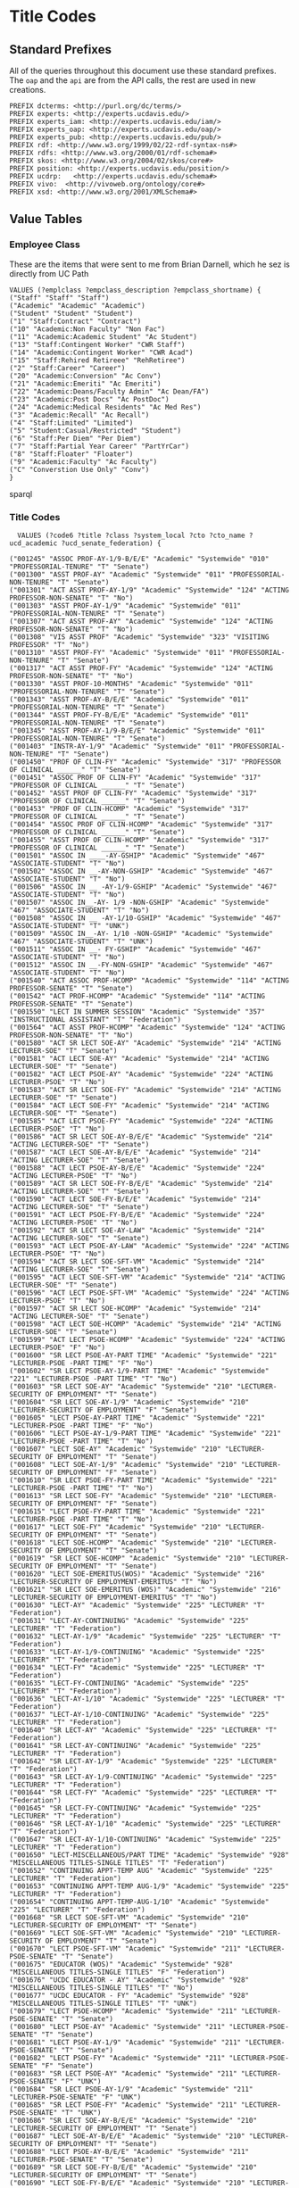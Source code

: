 * Title Codes
:PROPERTIES:
:header-args:http: :host localhost:8081
:header-args:sparqlx: :url http://sparql.org/sparql :format text/csv
:header-args:sparql: :url http://localhost:8081/vocabularies/sparql :format text/csv
:END:

** Standard Prefixes
All of the queries throughout this document use these standard prefixes.  The
~oap~ and the ~api~ are from the API calls, the rest are used in new creations.

#+name: prefixes
#+BEGIN_SRC sparql :no-tangle
PREFIX dcterms: <http://purl.org/dc/terms/>
PREFIX experts: <http://experts.ucdavis.edu/>
PREFIX experts_iam: <http://experts.ucdavis.edu/iam/>
PREFIX experts_oap: <http://experts.ucdavis.edu/oap/>
PREFIX experts_pub: <http://experts.ucdavis.edu/pub/>
PREFIX rdf: <http://www.w3.org/1999/02/22-rdf-syntax-ns#>
PREFIX rdfs: <http://www.w3.org/2000/01/rdf-schema#>
PREFIX skos: <http://www.w3.org/2004/02/skos/core#>
PREFIX position: <http://experts.ucdavis.edu/position/>
PREFIX ucdrp:   <http://experts.ucdavis.edu/schema#>
PREFIX vivo:  <http://vivoweb.org/ontology/core#>
PREFIX xsd: <http://www.w3.org/2001/XMLSchema#>
#+END_SRC

** Value Tables
*** Employee Class
These are the items that were sent to me from Brian Darnell, which he sez is
directly from UC Path

#+name: class_code_values
#+BEGIN_SRC sparql :noweb yes :no-tangle :format
VALUES (?emplclass ?empclass_description ?empclass_shortname) {
("Staff" "Staff" "Staff")
("Academic" "Academic" "Academic")
("Student" "Student" "Student")
("1" "Staff:Contract" "Contract")
("10" "Academic:Non Faculty" "Non Fac")
("11" "Academic:Academic Student" "Ac Student")
("13" "Staff:Contingent Worker" "CWR Staff")
("14" "Academic:Contingent Worker" "CWR Acad")
("15" "Staff:Rehired Retireee" "RehRetiree")
("2" "Staff:Career" "Career")
("20" "Academic:Conversion" "Ac Conv")
("21" "Academic:Emeriti" "Ac Emeriti")
("22" "Academic:Deans/Faculty Admin" "Ac Dean/FA")
("23" "Academic:Post Docs" "Ac PostDoc")
("24" "Academic:Medical Residents" "Ac Med Res")
("3" "Academic:Recall" "Ac Recall")
("4" "Staff:Limited" "Limited")
("5" "Student:Casual/Restricted" "Student")
("6" "Staff:Per Diem" "Per Diem")
("7" "Staff:Partial Year Career" "PartYrCar")
("8" "Staff:Floater" "Floater")
("9" "Academic:Faculty" "Ac Faculty")
("C" "Converstion Use Only" "Conv")
}
#+END_SRC sparql

*** Title Codes
#+name: title_code_values
#+BEGIN_SRC sparql
  VALUES (?code6 ?title ?class ?system_local ?cto ?cto_name ?ucd_academic ?ucd_senate_federation) {

("001245" "ASSOC PROF-AY-1/9-B/E/E" "Academic" "Systemwide" "010" "PROFESSORIAL-TENURE" "T" "Senate")
("001300" "ASST PROF-AY" "Academic" "Systemwide" "011" "PROFESSORIAL-NON-TENURE" "T" "Senate")
("001301" "ACT ASST PROF-AY-1/9" "Academic" "Systemwide" "124" "ACTING PROFESSOR-NON-SENATE" "T" "No")
("001303" "ASST PROF-AY-1/9" "Academic" "Systemwide" "011" "PROFESSORIAL-NON-TENURE" "T" "Senate")
("001307" "ACT ASST PROF-AY" "Academic" "Systemwide" "124" "ACTING PROFESSOR-NON-SENATE" "T" "No")
("001308" "VIS ASST PROF" "Academic" "Systemwide" "323" "VISITING PROFESSOR" "T" "No")
("001310" "ASST PROF-FY" "Academic" "Systemwide" "011" "PROFESSORIAL-NON-TENURE" "T" "Senate")
("001317" "ACT ASST PROF-FY" "Academic" "Systemwide" "124" "ACTING PROFESSOR-NON-SENATE" "T" "No")
("001330" "ASST PROF-10-MONTHS" "Academic" "Systemwide" "011" "PROFESSORIAL-NON-TENURE" "T" "Senate")
("001343" "ASST PROF-AY-B/E/E" "Academic" "Systemwide" "011" "PROFESSORIAL-NON-TENURE" "T" "Senate")
("001344" "ASST PROF-FY-B/E/E" "Academic" "Systemwide" "011" "PROFESSORIAL-NON-TENURE" "T" "Senate")
("001345" "ASST PROF-AY-1/9-B/E/E" "Academic" "Systemwide" "011" "PROFESSORIAL-NON-TENURE" "T" "Senate")
("001403" "INSTR-AY-1/9" "Academic" "Systemwide" "011" "PROFESSORIAL-NON-TENURE" "T" "Senate")
("001450" "PROF OF CLIN-FY" "Academic" "Systemwide" "317" "PROFESSOR OF CLINICAL ______" "T" "Senate")
("001451" "ASSOC PROF OF CLIN-FY" "Academic" "Systemwide" "317" "PROFESSOR OF CLINICAL ______" "T" "Senate")
("001452" "ASST PROF OF CLIN-FY" "Academic" "Systemwide" "317" "PROFESSOR OF CLINICAL ______" "T" "Senate")
("001453" "PROF OF CLIN-HCOMP" "Academic" "Systemwide" "317" "PROFESSOR OF CLINICAL ______" "T" "Senate")
("001454" "ASSOC PROF OF CLIN-HCOMP" "Academic" "Systemwide" "317" "PROFESSOR OF CLINICAL ______" "T" "Senate")
("001455" "ASST PROF OF CLIN-HCOMP" "Academic" "Systemwide" "317" "PROFESSOR OF CLINICAL ______" "T" "Senate")
("001501" "ASSOC IN ____-AY-GSHIP" "Academic" "Systemwide" "467" "ASSOCIATE-STUDENT" "T" "No")
("001502" "ASSOC IN __-AY-NON-GSHIP" "Academic" "Systemwide" "467" "ASSOCIATE-STUDENT" "T" "No")
("001506" "ASSOC IN __ -AY-1/9-GSHIP" "Academic" "Systemwide" "467" "ASSOCIATE-STUDENT" "T" "No")
("001507" "ASSOC IN__-AY- 1/9 -NON-GSHIP" "Academic" "Systemwide" "467" "ASSOCIATE-STUDENT" "T" "No")
("001508" "ASSOC IN __ -AY-1/10-GSHIP" "Academic" "Systemwide" "467" "ASSOCIATE-STUDENT" "T" "UNK")
("001509" "ASSOC IN__-AY- 1/10 -NON-GSHIP" "Academic" "Systemwide" "467" "ASSOCIATE-STUDENT" "T" "UNK")
("001511" "ASSOC IN __- FY-GSHIP" "Academic" "Systemwide" "467" "ASSOCIATE-STUDENT" "T" "No")
("001512" "ASSOC IN __-FY-NON-GSHIP" "Academic" "Systemwide" "467" "ASSOCIATE-STUDENT" "T" "No")
("001540" "ACT ASSOC PROF-HCOMP" "Academic" "Systemwide" "114" "ACTING PROFESSOR-SENATE" "T" "Senate")
("001542" "ACT PROF-HCOMP" "Academic" "Systemwide" "114" "ACTING PROFESSOR-SENATE" "T" "Senate")
("001550" "LECT IN SUMMER SESSION" "Academic" "Systemwide" "357" "INSTRUCTIONAL ASSISTANT" "T" "Federation")
("001564" "ACT ASST PROF-HCOMP" "Academic" "Systemwide" "124" "ACTING PROFESSOR-NON-SENATE" "T" "No")
("001580" "ACT SR LECT SOE-AY" "Academic" "Systemwide" "214" "ACTING LECTURER-SOE" "T" "Senate")
("001581" "ACT LECT SOE-AY" "Academic" "Systemwide" "214" "ACTING LECTURER-SOE" "T" "Senate")
("001582" "ACT LECT PSOE-AY" "Academic" "Systemwide" "224" "ACTING LECTURER-PSOE" "T" "No")
("001583" "ACT SR LECT SOE-FY" "Academic" "Systemwide" "214" "ACTING LECTURER-SOE" "T" "Senate")
("001584" "ACT LECT SOE-FY" "Academic" "Systemwide" "214" "ACTING LECTURER-SOE" "T" "Senate")
("001585" "ACT LECT PSOE-FY" "Academic" "Systemwide" "224" "ACTING LECTURER-PSOE" "T" "No")
("001586" "ACT SR LECT SOE-AY-B/E/E" "Academic" "Systemwide" "214" "ACTING LECTURER-SOE" "T" "Senate")
("001587" "ACT LECT SOE-AY-B/E/E" "Academic" "Systemwide" "214" "ACTING LECTURER-SOE" "T" "Senate")
("001588" "ACT LECT PSOE-AY-B/E/E" "Academic" "Systemwide" "224" "ACTING LECTURER-PSOE" "T" "No")
("001589" "ACT SR LECT SOE-FY-B/E/E" "Academic" "Systemwide" "214" "ACTING LECTURER-SOE" "T" "Senate")
("001590" "ACT LECT SOE-FY-B/E/E" "Academic" "Systemwide" "214" "ACTING LECTURER-SOE" "T" "Senate")
("001591" "ACT LECT PSOE-FY-B/E/E" "Academic" "Systemwide" "224" "ACTING LECTURER-PSOE" "T" "No")
("001592" "ACT SR LECT SOE-AY-LAW" "Academic" "Systemwide" "214" "ACTING LECTURER-SOE" "T" "Senate")
("001593" "ACT LECT PSOE-AY-LAW" "Academic" "Systemwide" "224" "ACTING LECTURER-PSOE" "T" "No")
("001594" "ACT SR LECT SOE-SFT-VM" "Academic" "Systemwide" "214" "ACTING LECTURER-SOE" "T" "Senate")
("001595" "ACT LECT SOE-SFT-VM" "Academic" "Systemwide" "214" "ACTING LECTURER-SOE" "T" "Senate")
("001596" "ACT LECT PSOE-SFT-VM" "Academic" "Systemwide" "224" "ACTING LECTURER-PSOE" "T" "No")
("001597" "ACT SR LECT SOE-HCOMP" "Academic" "Systemwide" "214" "ACTING LECTURER-SOE" "T" "Senate")
("001598" "ACT LECT SOE-HCOMP" "Academic" "Systemwide" "214" "ACTING LECTURER-SOE" "T" "Senate")
("001599" "ACT LECT PSOE-HCOMP" "Academic" "Systemwide" "224" "ACTING LECTURER-PSOE" "F" "No")
("001600" "SR LECT PSOE-AY-PART TIME" "Academic" "Systemwide" "221" "LECTURER-PSOE -PART TIME" "F" "No")
("001602" "SR LECT PSOE-AY-1/9-PART TIME" "Academic" "Systemwide" "221" "LECTURER-PSOE -PART TIME" "T" "No")
("001603" "SR LECT SOE-AY" "Academic" "Systemwide" "210" "LECTURER-SECURITY OF EMPLOYMENT" "T" "Senate")
("001604" "SR LECT SOE-AY-1/9" "Academic" "Systemwide" "210" "LECTURER-SECURITY OF EMPLOYMENT" "F" "Senate")
("001605" "LECT PSOE-AY-PART TIME" "Academic" "Systemwide" "221" "LECTURER-PSOE -PART TIME" "F" "No")
("001606" "LECT PSOE-AY-1/9-PART TIME" "Academic" "Systemwide" "221" "LECTURER-PSOE -PART TIME" "T" "No")
("001607" "LECT SOE-AY" "Academic" "Systemwide" "210" "LECTURER-SECURITY OF EMPLOYMENT" "T" "Senate")
("001608" "LECT SOE-AY-1/9" "Academic" "Systemwide" "210" "LECTURER-SECURITY OF EMPLOYMENT" "F" "Senate")
("001610" "SR LECT PSOE-FY-PART TIME" "Academic" "Systemwide" "221" "LECTURER-PSOE -PART TIME" "T" "No")
("001613" "SR LECT SOE-FY" "Academic" "Systemwide" "210" "LECTURER-SECURITY OF EMPLOYMENT" "F" "Senate")
("001615" "LECT PSOE-FY-PART TIME" "Academic" "Systemwide" "221" "LECTURER-PSOE -PART TIME" "T" "No")
("001617" "LECT SOE-FY" "Academic" "Systemwide" "210" "LECTURER-SECURITY OF EMPLOYMENT" "T" "Senate")
("001618" "LECT SOE-HCOMP" "Academic" "Systemwide" "210" "LECTURER-SECURITY OF EMPLOYMENT" "T" "Senate")
("001619" "SR LECT SOE-HCOMP" "Academic" "Systemwide" "210" "LECTURER-SECURITY OF EMPLOYMENT" "T" "Senate")
("001620" "LECT SOE-EMERITUS(WOS)" "Academic" "Systemwide" "216" "LECTURER-SECURITY OF EMPLOYMENT-EMERITUS" "T" "No")
("001621" "SR LECT SOE-EMERITUS (WOS)" "Academic" "Systemwide" "216" "LECTURER-SECURITY OF EMPLOYMENT-EMERITUS" "T" "No")
("001630" "LECT-AY" "Academic" "Systemwide" "225" "LECTURER" "T" "Federation")
("001631" "LECT-AY-CONTINUING" "Academic" "Systemwide" "225" "LECTURER" "T" "Federation")
("001632" "LECT-AY-1/9" "Academic" "Systemwide" "225" "LECTURER" "T" "Federation")
("001633" "LECT-AY-1/9-CONTINUING" "Academic" "Systemwide" "225" "LECTURER" "T" "Federation")
("001634" "LECT-FY" "Academic" "Systemwide" "225" "LECTURER" "T" "Federation")
("001635" "LECT-FY-CONTINUING" "Academic" "Systemwide" "225" "LECTURER" "T" "Federation")
("001636" "LECT-AY-1/10" "Academic" "Systemwide" "225" "LECTURER" "T" "Federation")
("001637" "LECT-AY-1/10-CONTINUING" "Academic" "Systemwide" "225" "LECTURER" "T" "Federation")
("001640" "SR LECT-AY" "Academic" "Systemwide" "225" "LECTURER" "T" "Federation")
("001641" "SR LECT-AY-CONTINUING" "Academic" "Systemwide" "225" "LECTURER" "T" "Federation")
("001642" "SR LECT-AY-1/9" "Academic" "Systemwide" "225" "LECTURER" "T" "Federation")
("001643" "SR LECT-AY-1/9-CONTINUING" "Academic" "Systemwide" "225" "LECTURER" "T" "Federation")
("001644" "SR LECT-FY" "Academic" "Systemwide" "225" "LECTURER" "T" "Federation")
("001645" "SR LECT-FY-CONTINUING" "Academic" "Systemwide" "225" "LECTURER" "T" "Federation")
("001646" "SR LECT-AY-1/10" "Academic" "Systemwide" "225" "LECTURER" "T" "Federation")
("001647" "SR LECT-AY-1/10-CONTINUING" "Academic" "Systemwide" "225" "LECTURER" "T" "Federation")
("001650" "LECT-MISCELLANEOUS/PART TIME" "Academic" "Systemwide" "928" "MISCELLANEOUS TITLES-SINGLE TITLES" "T" "Federation")
("001652" "CONTINUING APPT-TEMP AUG" "Academic" "Systemwide" "225" "LECTURER" "T" "Federation")
("001653" "CONTINUING APPT-TEMP AUG-1/9" "Academic" "Systemwide" "225" "LECTURER" "T" "Federation")
("001654" "CONTINUING APPT-TEMP-AUG-1/10" "Academic" "Systemwide" "225" "LECTURER" "T" "Federation")
("001668" "SR LECT SOE-SFT-VM" "Academic" "Systemwide" "210" "LECTURER-SECURITY OF EMPLOYMENT" "T" "Senate")
("001669" "LECT SOE-SFT-VM" "Academic" "Systemwide" "210" "LECTURER-SECURITY OF EMPLOYMENT" "T" "Senate")
("001670" "LECT PSOE-SFT-VM" "Academic" "Systemwide" "211" "LECTURER-PSOE-SENATE" "T" "Senate")
("001675" "EDUCATOR (WOS)" "Academic" "Systemwide" "928" "MISCELLANEOUS TITLES-SINGLE TITLES" "F" "Federation")
("001676" "UCDC EDUCATOR - AY" "Academic" "Systemwide" "928" "MISCELLANEOUS TITLES-SINGLE TITLES" "T" "No")
("001677" "UCDC EDUCATOR - FY" "Academic" "Systemwide" "928" "MISCELLANEOUS TITLES-SINGLE TITLES" "T" "UNK")
("001679" "LECT PSOE-HCOMP" "Academic" "Systemwide" "211" "LECTURER-PSOE-SENATE" "T" "Senate")
("001680" "LECT PSOE-AY" "Academic" "Systemwide" "211" "LECTURER-PSOE-SENATE" "T" "Senate")
("001681" "LECT PSOE-AY-1/9" "Academic" "Systemwide" "211" "LECTURER-PSOE-SENATE" "T" "Senate")
("001682" "LECT PSOE-FY" "Academic" "Systemwide" "211" "LECTURER-PSOE-SENATE" "F" "Senate")
("001683" "SR LECT PSOE-AY" "Academic" "Systemwide" "211" "LECTURER-PSOE-SENATE" "F" "UNK")
("001684" "SR LECT PSOE-AY-1/9" "Academic" "Systemwide" "211" "LECTURER-PSOE-SENATE" "F" "UNK")
("001685" "SR LECT PSOE-FY" "Academic" "Systemwide" "211" "LECTURER-PSOE-SENATE" "T" "UNK")
("001686" "SR LECT SOE-AY-B/E/E" "Academic" "Systemwide" "210" "LECTURER-SECURITY OF EMPLOYMENT" "T" "Senate")
("001687" "LECT SOE-AY-B/E/E" "Academic" "Systemwide" "210" "LECTURER-SECURITY OF EMPLOYMENT" "T" "Senate")
("001688" "LECT PSOE-AY-B/E/E" "Academic" "Systemwide" "211" "LECTURER-PSOE-SENATE" "T" "Senate")
("001689" "SR LECT SOE-FY-B/E/E" "Academic" "Systemwide" "210" "LECTURER-SECURITY OF EMPLOYMENT" "T" "Senate")
("001690" "LECT SOE-FY-B/E/E" "Academic" "Systemwide" "210" "LECTURER-SECURITY OF EMPLOYMENT" "T" "Senate")
("001691" "LECT PSOE-FY-B/E/E" "Academic" "Systemwide" "211" "LECTURER-PSOE-SENATE" "T" "Senate")
("001693" "SR LECT SOE-AY-LAW" "Academic" "Systemwide" "210" "LECTURER-SECURITY OF EMPLOYMENT" "T" "Senate")
("001694" "LECT PSOE-AY-LAW" "Academic" "Systemwide" "211" "LECTURER-PSOE-SENATE" "T" "Senate")
("001699" "RECALL TEACHING NON-SENATE" "Academic" "Systemwide" "012" "PROFESSORIAL-RECALL" "T" "No")
("001700" "RECALL TEACHING" "Academic" "Systemwide" "012" "PROFESSORIAL-RECALL" "T" "No")
("001701" "RECALL HCOMP" "Academic" "Systemwide" "012" "PROFESSORIAL-RECALL" "T" "No")
("001702" "RECALL FACULTY" "Academic" "Systemwide" "012" "PROFESSORIAL-RECALL" "T" "No")
("001712" "VIS ASST PROF-HCOMP" "Academic" "Systemwide" "323" "VISITING PROFESSOR" "T" "No")
("001713" "VIS ASSOC PROF-HCOMP" "Academic" "Systemwide" "323" "VISITING PROFESSOR" "T" "No")
("001714" "VIS PROF-HCOMP" "Academic" "Systemwide" "323" "VISITING PROFESSOR" "T" "No")
("001715" "INSTR-HCOMP" "Academic" "Systemwide" "011" "PROFESSORIAL-NON-TENURE" "T" "Senate")
("001717" "ASST PROF-HCOMP" "Academic" "Systemwide" "011" "PROFESSORIAL-NON-TENURE" "T" "Senate")
("001719" "ASSOC PROF-HCOMP" "Academic" "Systemwide" "010" "PROFESSORIAL-TENURE" "T" "Senate")
("001721" "PROF-HCOMP" "Academic" "Systemwide" "010" "PROFESSORIAL-TENURE" "T" "Senate")
("001723" "INSTR IN RES-HCOMP" "Academic" "Systemwide" "311" "PROFESSOR IN RESIDENCE" "T" "Senate")
("001724" "ASST PROF IN RES-HCOMP" "Academic" "Systemwide" "311" "PROFESSOR IN RESIDENCE" "T" "Senate")
("001725" "ASSOC PROF IN RES-HCOMP" "Academic" "Systemwide" "311" "PROFESSOR IN RESIDENCE" "T" "Senate")
("001726" "PROF IN RES-HCOMP" "Academic" "Systemwide" "311" "PROFESSOR IN RESIDENCE" "T" "Senate")
("001727" "ADJ INSTR-HCOMP" "Academic" "Systemwide" "335" "ADJUNCT PROFESSOR" "T" "Federation")
("001728" "ASST ADJ PROF-HCOMP" "Academic" "Systemwide" "335" "ADJUNCT PROFESSOR" "T" "Federation")
("001729" "ASSOC ADJ PROF-HCOMP" "Academic" "Systemwide" "335" "ADJUNCT PROFESSOR" "T" "Federation")
("001730" "ADJ PROF-HCOMP" "Academic" "Systemwide" "335" "ADJUNCT PROFESSOR" "T" "Federation")
("001731" "HS CLIN INSTR-HCOMP" "Academic" "Systemwide" "341" "HEALTH SCIENCES CLINICAL PROFESSOR" "T" "Federation")
("001732" "HS ASST CLIN PROF-HCOMP" "Academic" "Systemwide" "341" "HEALTH SCIENCES CLINICAL PROFESSOR" "T" "Federation")
("001733" "HS ASSOC CLIN PROF-HCOMP" "Academic" "Systemwide" "341" "HEALTH SCIENCES CLINICAL PROFESSOR" "T" "Federation")
("001734" "HS CLIN PROF-HCOMP" "Academic" "Systemwide" "341" "HEALTH SCIENCES CLINICAL PROFESSOR" "T" "Federation")
("001895" "INSTR-SFT-VM" "Academic" "Systemwide" "011" "PROFESSORIAL-NON-TENURE" "T" "Senate")
("001897" "ASST PROF-SFT-VM" "Academic" "Systemwide" "011" "PROFESSORIAL-NON-TENURE" "T" "Senate")
("001898" "ACT ASST PROF-SFT-VM" "Academic" "Systemwide" "124" "ACTING PROFESSOR-NON-SENATE" "T" "No")
("001899" "ASSOC PROF-SFT-VM" "Academic" "Systemwide" "010" "PROFESSORIAL-TENURE" "T" "Senate")
("001900" "ACT ASSOC PROF-SFT-VM" "Academic" "Systemwide" "114" "ACTING PROFESSOR-SENATE" "T" "Senate")
("001901" "PROF-SFT-VM" "Academic" "Systemwide" "010" "PROFESSORIAL-TENURE" "T" "Senate")
("001902" "ACT PROF-SFT-VM" "Academic" "Systemwide" "114" "ACTING PROFESSOR-SENATE" "T" "Senate")
("001904" "ASST PROF IN RES-SFT-VM" "Academic" "Systemwide" "311" "PROFESSOR IN RESIDENCE" "T" "Senate")
("001905" "ASSOC PROF IN RES-SFT-VM" "Academic" "Systemwide" "311" "PROFESSOR IN RESIDENCE" "T" "Senate")
("001906" "PROF IN RES-SFT-VM" "Academic" "Systemwide" "311" "PROFESSOR IN RESIDENCE" "T" "Senate")
("001908" "ASST ADJ PROF-SFT-VM" "Academic" "Systemwide" "335" "ADJUNCT PROFESSOR" "T" "Federation")
("001909" "ASSOC ADJ PROF-SFT-VM" "Academic" "Systemwide" "335" "ADJUNCT PROFESSOR" "T" "Federation")
("001910" "ADJ PROF-SFT-VM" "Academic" "Systemwide" "335" "ADJUNCT PROFESSOR" "T" "Federation")
("001911" "HS CLIN INSTR-SFT-VM" "Academic" "Systemwide" "341" "HEALTH SCIENCES CLINICAL PROFESSOR" "T" "Federation")
("001912" "HS ASST CLIN PROF-SFT-VM" "Academic" "Systemwide" "341" "HEALTH SCIENCES CLINICAL PROFESSOR" "T" "Federation")
("001913" "HS ASSOC CLIN PROF-SFT-VM" "Academic" "Systemwide" "341" "HEALTH SCIENCES CLINICAL PROFESSOR" "T" "Federation")
("001914" "HS CLIN PROF-SFT-VM" "Academic" "Systemwide" "341" "HEALTH SCIENCES CLINICAL PROFESSOR" "T" "Federation")
("001915" "ASST PROF OF CLIN-SFT-VM" "Academic" "Systemwide" "317" "PROFESSOR OF CLINICAL ______" "T" "Senate")
("001916" "ASSOC PROF OF CLIN-SFT-VM" "Academic" "Systemwide" "317" "PROFESSOR OF CLINICAL ______" "T" "Senate")
("001917" "PROF OF CLIN-SFT-VM" "Academic" "Systemwide" "317" "PROFESSOR OF CLINICAL ______" "T" "Senate")
("001935" "RES SCRIPPS-AY" "Academic" "Systemwide" "541" "PROFESSIONAL RESEARCH-REGULAR" "T" "Federation")
("001936" "ASSOC RES SCRIPPS-AY" "Academic" "Systemwide" "541" "PROFESSIONAL RESEARCH-REGULAR" "T" "Federation")
("001937" "ASST RES SCRIPPS-AY" "Academic" "Systemwide" "541" "PROFESSIONAL RESEARCH-REGULAR" "T" "Federation")
("001958" "REGENTS' PROF" "Academic" "Systemwide" "928" "MISCELLANEOUS TITLES-SINGLE TITLES" "T" "No")
("001968" "REGENTS' LECT" "Academic" "Systemwide" "928" "MISCELLANEOUS TITLES-SINGLE TITLES" "T" "No")
("001969" "HHMI INVESTIGATOR" "Academic" "Systemwide" "928" "MISCELLANEOUS TITLES-SINGLE TITLES" "T" "No")
("001970" "LUDWIG INVESTIGATOR" "Academic" "Systemwide" "928" "MISCELLANEOUS TITLES-SINGLE TITLES" "T" "No")
("001971" "ACT PROF-AY-B/E/E" "Academic" "Systemwide" "114" "ACTING PROFESSOR-SENATE" "T" "Senate")
("001972" "ACT PROF-FY-B/E/E" "Academic" "Systemwide" "114" "ACTING PROFESSOR-SENATE" "T" "Senate")
("001973" "ACT PROF-AY-1/9-B/E/E" "Academic" "Systemwide" "114" "ACTING PROFESSOR-SENATE" "T" "Senate")
("001974" "ACT ASSOC PROF-AY-B/E/E" "Academic" "Systemwide" "114" "ACTING PROFESSOR-SENATE" "T" "Senate")
("001975" "ACT ASSOC PROF-FY-B/E/E" "Academic" "Systemwide" "114" "ACTING PROFESSOR-SENATE" "T" "Senate")
("001976" "ACT ASSOC PROF-AY-1/9-B/E/E" "Academic" "Systemwide" "114" "ACTING PROFESSOR-SENATE" "T" "Senate")
("001977" "ACT ASST PROF-AY-B/E/E" "Academic" "Systemwide" "124" "ACTING PROFESSOR-NON-SENATE" "T" "No")
("001978" "ACT ASST PROF-FY-B/E/E" "Academic" "Systemwide" "124" "ACTING PROFESSOR-NON-SENATE" "T" "No")
("001979" "ACT ASST PROF-AY-1/9-B/E/E" "Academic" "Systemwide" "124" "ACTING PROFESSOR-NON-SENATE" "T" "No")
("001981" "RES-LR SCL-AY-B/E/E" "Academic" "Systemwide" "541" "PROFESSIONAL RESEARCH-REGULAR" "T" "Federation")
("001982" "RES-LR SCL-AY-1/9-B/E/E" "Academic" "Systemwide" "541" "PROFESSIONAL RESEARCH-REGULAR" "T" "Federation")
("001983" "ASSOC RES-LR SCL-AY-B/E/E" "Academic" "Systemwide" "541" "PROFESSIONAL RESEARCH-REGULAR" "T" "Federation")
("001984" "ASSOC RES-LR SCL-AY-1/9-B/E/E" "Academic" "Systemwide" "541" "PROFESSIONAL RESEARCH-REGULAR" "T" "Federation")
("001985" "ASST RES-LR SCL-AY-B/E/E" "Academic" "Systemwide" "541" "PROFESSIONAL RESEARCH-REGULAR" "T" "Federation")
("001986" "ASST RES-LR SCL-AY-1/9-B/E/E" "Academic" "Systemwide" "541" "PROFESSIONAL RESEARCH-REGULAR" "T" "Federation")
("001987" "RES-FY-B/E/E" "Academic" "Systemwide" "541" "PROFESSIONAL RESEARCH-REGULAR" "T" "Federation")
("001988" "ASSOC RES-FY-B/E/E" "Academic" "Systemwide" "541" "PROFESSIONAL RESEARCH-REGULAR" "T" "Federation")
("001989" "ASST RES-FY-B/E/E" "Academic" "Systemwide" "541" "PROFESSIONAL RESEARCH-REGULAR" "T" "Federation")
("001990" "RES-LR SCL-FY-B/E/E" "Academic" "Systemwide" "541" "PROFESSIONAL RESEARCH-REGULAR" "T" "No")
("001991" "ASSOC RES-LR SCL-FY-B/E/E" "Academic" "Systemwide" "541" "PROFESSIONAL RESEARCH-REGULAR" "T" "No")
("001992" "ASST RES-LR SCL-FY-B/E/E" "Academic" "Systemwide" "541" "PROFESSIONAL RESEARCH-REGULAR" "T" "No")
("001993" "RES-FY-B/E/E-NON REP" "Academic" "Systemwide" "541" "PROFESSIONAL RESEARCH-REGULAR" "T" "No")
("001994" "ASSOC RES-FY-B/E/E-NON REP" "Academic" "Systemwide" "541" "PROFESSIONAL RESEARCH-REGULAR" "T" "No")
("001995" "ASST RES-FY-B/E/E-NON REP" "Academic" "Systemwide" "541" "PROFESSIONAL RESEARCH-REGULAR" "T" "No")
("001997" "RES-FY-B/E/E NEX" "Academic" "Systemwide" "541" "PROFESSIONAL RESEARCH-REGULAR" "T" "Federation")
("001998" "ASSOC RES-FY-B/E/E NEX" "Academic" "Systemwide" "541" "PROFESSIONAL RESEARCH-REGULAR" "T" "Federation")
("001999" "ASST RES-FY-B/E/E NEX" "Academic" "Systemwide" "541" "PROFESSIONAL RESEARCH-REGULAR" "T" "Federation")
("002000" "HS CLIN PROF-AY" "Academic" "Systemwide" "341" "HEALTH SCIENCES CLINICAL PROFESSOR" "T" "Federation")
("002010" "HS CLIN PROF-FY" "Academic" "Systemwide" "341" "HEALTH SCIENCES CLINICAL PROFESSOR" "T" "Federation")
("002011" "CLIN PROF-DENT-50%/+-FY" "Academic" "Systemwide" "030" "CLIN PROF OF DENTISTRY-50% OR MORE-TENURE" "T" "No")
("002017" "CLIN PROF-VOL" "Academic" "Systemwide" "346" "CLINICAL PROFESSOR - VOLUNTEER" "T" "No")
("002020" "HS ASSOC CLIN PROF-AY" "Academic" "Systemwide" "341" "HEALTH SCIENCES CLINICAL PROFESSOR" "T" "Federation")
("002030" "HS ASSOC CLIN PROF-FY" "Academic" "Systemwide" "341" "HEALTH SCIENCES CLINICAL PROFESSOR" "T" "Federation")
("002037" "ASSOC CLIN PROF-VOL" "Academic" "Systemwide" "346" "CLINICAL PROFESSOR - VOLUNTEER" "T" "No")
("002040" "HS ASST CLIN PROF-AY" "Academic" "Systemwide" "341" "HEALTH SCIENCES CLINICAL PROFESSOR" "T" "Federation")
("002050" "HS ASST CLIN PROF-FY" "Academic" "Systemwide" "341" "HEALTH SCIENCES CLINICAL PROFESSOR" "T" "Federation")
("002057" "ASST CLIN PROF-VOL" "Academic" "Systemwide" "346" "CLINICAL PROFESSOR - VOLUNTEER" "T" "No")
("002060" "HS CLIN INSTR-AY" "Academic" "Systemwide" "341" "HEALTH SCIENCES CLINICAL PROFESSOR" "T" "Federation")
("002070" "HS CLIN INSTR-FY" "Academic" "Systemwide" "341" "HEALTH SCIENCES CLINICAL PROFESSOR" "T" "Federation")
("002077" "CLIN INSTR-VOL" "Academic" "Systemwide" "346" "CLINICAL PROFESSOR - VOLUNTEER" "T" "No")
("002081" "CLIN ASSOCIATE-FY" "Academic" "Systemwide" "928" "MISCELLANEOUS TITLES-SINGLE TITLES" "T" "No")
("002100" "SUPV PE-AY" "Academic" "Systemwide" "040" "SUPERVISOR OF P.E.-TENURE" "T" "Federation")
("002120" "ASSOC SUPV PE-AY" "Academic" "Systemwide" "040" "SUPERVISOR OF P.E.-TENURE" "T" "Federation")
("002210" "DEMO TEACHER" "Academic" "Systemwide" "928" "MISCELLANEOUS TITLES-SINGLE TITLES" "T" "Federation")
("002211" "DEMO TEACHER-CONTINUING" "Academic" "Systemwide" "928" "MISCELLANEOUS TITLES-SINGLE TITLES" "T" "Federation")
("002220" "SUPV TEACHER ED-AY" "Academic" "Systemwide" "357" "INSTRUCTIONAL ASSISTANT" "T" "Federation")
("002221" "SUPV TEACHER ED-AY-CONTINUING" "Academic" "Systemwide" "357" "INSTRUCTIONAL ASSISTANT" "T" "Federation")
("002222" "SUPV TEACHER ED-FY" "Academic" "Systemwide" "357" "INSTRUCTIONAL ASSISTANT" "T" "Federation")
("002223" "SUPV TEACHER ED-FY-CONTINUING" "Academic" "Systemwide" "357" "INSTRUCTIONAL ASSISTANT" "T" "Federation")
("002240" "COORD FLD WK-AY" "Academic" "Systemwide" "357" "INSTRUCTIONAL ASSISTANT" "T" "No")
("002241" "COORD FLD WK-AY-CONTINUING" "Academic" "Systemwide" "357" "INSTRUCTIONAL ASSISTANT" "T" "No")
("002245" "COORD FLD WK-FY" "Academic" "Systemwide" "357" "INSTRUCTIONAL ASSISTANT" "T" "No")
("002246" "COORD FLD WK-FY-CONTINUING" "Academic" "Systemwide" "357" "INSTRUCTIONAL ASSISTANT" "T" "No")
("002250" "FLD WK SUPV-AY" "Academic" "Systemwide" "357" "INSTRUCTIONAL ASSISTANT" "T" "No")
("002251" "FLD WK SUPV-AY-CONTINUING" "Academic" "Systemwide" "357" "INSTRUCTIONAL ASSISTANT" "T" "No")
("002255" "FLD WK SUPV-FY" "Academic" "Systemwide" "357" "INSTRUCTIONAL ASSISTANT" "T" "No")
("002256" "FLD WK SUPV-FY-CONTINUING" "Academic" "Systemwide" "357" "INSTRUCTIONAL ASSISTANT" "T" "No")
("002260" "FLD WK CONSULT-AY" "Academic" "Systemwide" "357" "INSTRUCTIONAL ASSISTANT" "T" "No")
("002261" "FLD WK CONSULT-AY-CONTINUING" "Academic" "Systemwide" "357" "INSTRUCTIONAL ASSISTANT" "T" "No")
("002265" "FLD WK CONSULT-FY" "Academic" "Systemwide" "357" "INSTRUCTIONAL ASSISTANT" "T" "No")
("002266" "FLD WK CONSULT-FY-CONTINUING" "Academic" "Systemwide" "357" "INSTRUCTIONAL ASSISTANT" "T" "No")
("002270" "REMD TUT I-NON GSHIP/NON REP" "Academic" "Systemwide" "456" "OTHER STUDENT TITLES" "T" "No")
("002271" "REMD TUT I-GSHIP/NON REP" "Academic" "Systemwide" "456" "OTHER STUDENT TITLES" "T" "No")
("002272" "REMD TUT II NON-GSHIP/NON REP" "Academic" "Systemwide" "456" "OTHER STUDENT TITLES" "T" "No")
("002273" "REMD TUT II-GSHIP/NON REP" "Academic" "Systemwide" "456" "OTHER STUDENT TITLES" "T" "No")
("002280" "REMD TUT I-NON GSHIP" "Academic" "Systemwide" "456" "OTHER STUDENT TITLES" "T" "No")
("002284" "CHILD DEV DEMO LECT-CONTINUING" "Academic" "Systemwide" "928" "MISCELLANEOUS TITLES-SINGLE TITLES" "T" "Federation")
("002285" "CHILD DEV DEMO LECT" "Academic" "Systemwide" "928" "MISCELLANEOUS TITLES-SINGLE TITLES" "T" "Federation")
("002286" "NURSERY SCHOOL ASST-GSHIP" "Academic" "Systemwide" "426" "TEACHING ASSISTANT & EQUIVALENT" "T" "No")
("002287" "NURSERY SCHOOL ASST-NON GSHIP" "Academic" "Systemwide" "426" "TEACHING ASSISTANT & EQUIVALENT" "T" "No")
("002288" "REMD TUT I-GSHIP" "Academic" "Systemwide" "456" "OTHER STUDENT TITLES" "T" "No")
("002289" "REMD TUT II-GSHIP" "Academic" "Systemwide" "456" "OTHER STUDENT TITLES" "T" "No")
("002290" "REMD TUT II-NON GSHIP" "Academic" "Systemwide" "456" "OTHER STUDENT TITLES" "T" "No")
("002300" "TEACHG FELLOW-GSHIP" "Academic" "Systemwide" "426" "TEACHING ASSISTANT & EQUIVALENT" "T" "No")
("002301" "TEACHG FELLOW-NON GSHIP" "Academic" "Systemwide" "426" "TEACHING ASSISTANT & EQUIVALENT" "T" "No")
("002302" "TEACHG FELLOW-GSHIP/NON REP" "Academic" "Systemwide" "426" "TEACHING ASSISTANT & EQUIVALENT" "T" "No")
("002303" "TEACHG FELLOW-NON GSHIP/NONREP" "Academic" "Systemwide" "426" "TEACHING ASSISTANT & EQUIVALENT" "T" "No")
("002305" "COMM TEACHG FELLOW-GSHIP" "Academic" "Systemwide" "456" "OTHER STUDENT TITLES" "T" "No")
("002306" "COMM TEACHG FELLOW-NON GSHIP" "Academic" "Systemwide" "456" "OTHER STUDENT TITLES" "T" "No")
("002310" "TEACHG ASST-GSHIP" "Academic" "Systemwide" "426" "TEACHING ASSISTANT & EQUIVALENT" "T" "No")
("002311" "TEACHG ASST-NON GSHIP" "Academic" "Systemwide" "426" "TEACHING ASSISTANT & EQUIVALENT" "T" "No")
("002312" "TEACHG ASST-GSHIP/NON REP" "Academic" "Systemwide" "426" "TEACHING ASSISTANT & EQUIVALENT" "T" "No")
("002313" "TEACHG ASST-NON GSHIP/NON REP" "Academic" "Systemwide" "426" "TEACHING ASSISTANT & EQUIVALENT" "T" "No")
("002320" "TEACHG ASST-1/10-GSHIP" "Academic" "Systemwide" "426" "TEACHING ASSISTANT & EQUIVALENT" "T" "No")
("002321" "TEACHG ASST-1/10-NON GSHIP" "Academic" "Systemwide" "426" "TEACHING ASSISTANT & EQUIVALENT" "F" "No")
("002382" "K-12 ASST-NON GSHIP/NONREP" "Academic" "Systemwide" "456" "OTHER STUDENT TITLES" "T" "UNK")
("002427" "SUBSTITUTE TEACHER" "Academic" "Systemwide" "928" "MISCELLANEOUS TITLES-SINGLE TITLES" "T" "No")
("002428" "SUBSTITUTE TEACHER-CONTINUING" "Academic" "Systemwide" "928" "MISCELLANEOUS TITLES-SINGLE TITLES" "T" "No")
("002440" "K-12 INSTRUCTOR-AY" "Academic" "Systemwide" "928" "MISCELLANEOUS TITLES-SINGLE TITLES" "T" "No")
("002441" "K-12 INSTRUCTOR-AY-1/10" "Academic" "Systemwide" "928" "MISCELLANEOUS TITLES-SINGLE TITLES" "F" "No")
("002442" "K-12 DAILY SUBSTITUTE/NONREP" "Academic" "Systemwide" "928" "MISCELLANEOUS TITLES-SINGLE TITLES" "T" "UNK")
("002460" "TEACHER-SPEC PROG" "Academic" "Systemwide" "928" "MISCELLANEOUS TITLES-SINGLE TITLES" "T" "No")
("002461" "TEACHER-SPEC PROG-CONTINUING" "Academic" "Systemwide" "928" "MISCELLANEOUS TITLES-SINGLE TITLES" "T" "No")
("002500" "READER-NON STDNT" "Academic" "Systemwide" "928" "MISCELLANEOUS TITLES-SINGLE TITLES" "T" "No")
("002510" "TUT-NON STDNT" "Academic" "Systemwide" "928" "MISCELLANEOUS TITLES-SINGLE TITLES" "T" "No")
("002520" "READER-NON STDNT/NON REP" "Academic" "Systemwide" "928" "MISCELLANEOUS TITLES-SINGLE TITLES" "T" "No")
("002521" "TUT-NON STDNT/NON REP" "Academic" "Systemwide" "928" "MISCELLANEOUS TITLES-SINGLE TITLES" "T" "No")
("002550" "ACT INSTR-GRAD STDNT-GSHIP" "Academic" "Systemwide" "456" "OTHER STUDENT TITLES" "T" "No")
("002551" "ACT INSTR-GRAD STDNT-NON-GSHIP" "Academic" "Systemwide" "456" "OTHER STUDENT TITLES" "T" "No")
("002600" "MILITARY/AIR SCI&TACTICS ASST" "Academic" "Systemwide" "928" "MISCELLANEOUS TITLES-SINGLE TITLES" "T" "No")
("002650" "TEACHER-LHS" "Academic" "Systemwide" "928" "MISCELLANEOUS TITLES-SINGLE TITLES" "T" "No")
("002651" "TEACHER-LHS-CONTINUING" "Academic" "Systemwide" "928" "MISCELLANEOUS TITLES-SINGLE TITLES" "T" "No")
("002708" "RESID PHYS I/NON REP" "Academic" "Systemwide" "446" "INTERN OR RESIDENT" "T" "No")
("002709" "RESID PHYS I/REP" "Academic" "Systemwide" "446" "INTERN OR RESIDENT" "T" "No")
("002714" "INTERN-VET MED/NON REP" "Academic" "Systemwide" "446" "INTERN OR RESIDENT" "T" "No")
("002715" "INTERN-CLINICAL PSYCHOLOGY" "Academic" "Systemwide" "446" "INTERN OR RESIDENT" "T" "No")
("002716" "INTERN-CLIN PSYCH-GENL CAMP" "Academic" "Systemwide" "928" "MISCELLANEOUS TITLES-SINGLE TITLES" "T" "No")
("002723" "RESID PHYS II-VIII/REP" "Academic" "Systemwide" "446" "INTERN OR RESIDENT" "T" "No")
("002724" "RESID PHYS II-VIII/NON REP" "Academic" "Systemwide" "446" "INTERN OR RESIDENT" "T" "No")
("002725" "CHIEF RESID PHYS-NON REP" "Academic" "Systemwide" "446" "INTERN OR RESIDENT" "T" "No")
("002726" "RESID PHYS/SUBSPEC 4-8/NON REP" "Academic" "Systemwide" "446" "INTERN OR RESIDENT" "T" "No")
("002727" "POST DDS I-VI/NON REP" "Academic" "Systemwide" "446" "INTERN OR RESIDENT" "T" "No")
("002728" "PGY I PHARMACY RESID/NON REP" "Academic" "Systemwide" "446" "INTERN OR RESIDENT" "T" "No")
("002729" "PGY II PHARMACY RESID/NON REP" "Academic" "Systemwide" "446" "INTERN OR RESIDENT" "T" "No")
("002730" "RESID-VET MED/NON REP" "Academic" "Systemwide" "446" "INTERN OR RESIDENT" "T" "No")
("002732" "OTH POST-MD TRAIN 2-8/NON REP" "Academic" "Systemwide" "446" "INTERN OR RESIDENT" "T" "No")
("002733" "OTH POST-MD TRAIN 2-8/REP" "Academic" "Systemwide" "446" "INTERN OR RESIDENT" "T" "UNK")
("002735" "STIPEND-OTH POST-MD TRAIN" "Academic" "Systemwide" "999" "SUPPLEMENTAL PAY CODES" "T" "No")
("002736" "RESID PHYS/SUBSPEC 4-8/REP" "Academic" "Systemwide" "446" "INTERN OR RESIDENT" "T" "UNK")
("002737" "OTH POST DDS/NON REP" "Academic" "Systemwide" "446" "INTERN OR RESIDENT" "T" "No")
("002738" "CHIEF RESID PHYS-REP" "Academic" "Systemwide" "446" "INTERN OR RESIDENT" "T" "No")
("002740" "NON-PHYS CLIN TRAIN" "Academic" "Systemwide" "446" "INTERN OR RESIDENT" "T" "No")
("002741" "NON-PHYS CLIN TRAIN-GENL CAMP" "Academic" "Systemwide" "928" "MISCELLANEOUS TITLES-SINGLE TITLES" "F" "No")
("002743" "RESID PHYS I/REP-OV" "Academic" "Systemwide" "446" "INTERN OR RESIDENT" "F" "UNK")
("002744" "RESID PHYS II-VIII/REP-OV" "Academic" "Systemwide" "446" "INTERN OR RESIDENT" "F" "UNK")
("002745" "CHIEF RESID PHYS-REP-OV" "Academic" "Systemwide" "446" "INTERN OR RESIDENT" "F" "UNK")
("002746" "RESID PHYS/SUBSPEC 4-8/REP-OV" "Academic" "Systemwide" "446" "INTERN OR RESIDENT" "F" "UNK")
("002747" "OTH POST-MD TRAIN 2-8/REP-OV" "Academic" "Systemwide" "446" "INTERN OR RESIDENT" "F" "UNK")
("002749" "RESID PHYS/SUBSPEC/T32/NON REP" "Academic" "Systemwide" "446" "INTERN OR RESIDENT" "F" "UNK")
("002750" "RESID PHYS/SUBSPEC/T32/REP" "Academic" "Systemwide" "446" "INTERN OR RESIDENT" "F" "UNK")
("002753" "RESID PHYS MOONLTG NON REP" "Academic" "Systemwide" "446" "INTERN OR RESIDENT" "F" "UNK")
("002754" "RESID PHYS MOONLTG REP" "Academic" "Systemwide" "446" "INTERN OR RESIDENT" "F" "UNK")
("002757" "POST DDS I-VI/REP" "Academic" "Systemwide" "446" "INTERN OR RESIDENT" "F" "UNK")
("002758" "OTH POST DDS/REP" "Academic" "Systemwide" "446" "INTERN OR RESIDENT" "T" "UNK")
("002850" "READER-GSHIP" "Academic" "Systemwide" "456" "OTHER STUDENT TITLES" "T" "No")
("002851" "READER-NON GSHIP" "Academic" "Systemwide" "456" "OTHER STUDENT TITLES" "T" "No")
("002852" "SPECIAL READER-UCLA-GSHIP" "Academic" "Systemwide" "456" "OTHER STUDENT TITLES" "T" "No")
("002853" "SPECIAL READER-UCLA-NON GSHIP" "Academic" "Systemwide" "456" "OTHER STUDENT TITLES" "T" "No")
("002854" "READER-GSHIP/NON REP" "Academic" "Systemwide" "456" "OTHER STUDENT TITLES" "T" "No")
("002855" "READER-NON GSHIP/NON REP" "Academic" "Systemwide" "456" "OTHER STUDENT TITLES" "T" "No")
("002860" "TUT-GSHIP" "Academic" "Systemwide" "456" "OTHER STUDENT TITLES" "T" "No")
("002861" "TUT-NON GSHIP" "Academic" "Systemwide" "456" "OTHER STUDENT TITLES" "T" "No")
("002862" "TUT-GSHIP/NON REP" "Academic" "Systemwide" "456" "OTHER STUDENT TITLES" "T" "No")
("002863" "TUT-NON GSHIP/NON REP" "Academic" "Systemwide" "456" "OTHER STUDENT TITLES" "T" "No")
("003000" "AGRON AES" "Academic" "Systemwide" "530" "AGRONOMIST-TENURE" "T" "Federation")
("003001" "AGRON AES-SFT-VM" "Academic" "Systemwide" "530" "AGRONOMIST-TENURE" "T" "Federation")
("003004" "SPECIALIST AES" "Academic" "Systemwide" "557" "SPECIALIST IN AGRICULTURE EXPERIMENT STATION" "T" "Federation")
("003007" "ACT AGRON AES" "Academic" "Systemwide" "534" "AGRONOMIST-ACTING" "T" "Federation")
("003009" "ACT AGRON AES-SFT-VM" "Academic" "Systemwide" "534" "AGRONOMIST-ACTING" "T" "Federation")
("003010" "ASSOC AGRON AES" "Academic" "Systemwide" "530" "AGRONOMIST-TENURE" "T" "Federation")
("003011" "ASSOC AGRON AES-SFT-VM" "Academic" "Systemwide" "530" "AGRONOMIST-TENURE" "T" "Federation")
("003012" "AGRON AES-B/E/E" "Academic" "Systemwide" "530" "AGRONOMIST-TENURE" "T" "Federation")
("003013" "ASSOC AGRON AES-B/E/E" "Academic" "Systemwide" "530" "AGRONOMIST-TENURE" "T" "Federation")
("003014" "ASSOC SPECIALIST AES" "Academic" "Systemwide" "557" "SPECIALIST IN AGRICULTURE EXPERIMENT STATION" "T" "Federation")
("003015" "ASST AGRON AES-B/E/E" "Academic" "Systemwide" "531" "AGRONOMIST-NON-TENURE" "T" "Federation")
("003017" "ACT ASSOC AGRON AES" "Academic" "Systemwide" "534" "AGRONOMIST-ACTING" "T" "Federation")
("003019" "ACT ASSOC AGRON AES-SFT-VM" "Academic" "Systemwide" "534" "AGRONOMIST-ACTING" "T" "Federation")
("003020" "ASST AGRON AES" "Academic" "Systemwide" "531" "AGRONOMIST-NON-TENURE" "T" "Federation")
("003021" "ASST AGRON AES-SFT-VM" "Academic" "Systemwide" "531" "AGRONOMIST-NON-TENURE" "T" "Federation")
("003024" "ASST SPECIALIST AES" "Academic" "Systemwide" "557" "SPECIALIST IN AGRICULTURE EXPERIMENT STATION" "T" "Federation")
("003027" "ACT ASST AGRON AES" "Academic" "Systemwide" "534" "AGRONOMIST-ACTING" "T" "Federation")
("003029" "ACT ASST AGRON AES-SFT-VM" "Academic" "Systemwide" "534" "AGRONOMIST-ACTING" "T" "Federation")
("003044" "ACT AGRON AES-B/E/E" "Academic" "Systemwide" "534" "AGRONOMIST-ACTING" "T" "Federation")
("003045" "ACT ASSOC AGRON AES-B/E/E" "Academic" "Systemwide" "534" "AGRONOMIST-ACTING" "T" "Federation")
("003046" "ACT ASST AGRON AES-B/E/E" "Academic" "Systemwide" "534" "AGRONOMIST-ACTING" "T" "Federation")
("003060" "AGRON AES-AY" "Academic" "Systemwide" "530" "AGRONOMIST-TENURE" "T" "Federation")
("003062" "AGRON AES-B/E/E-AY" "Academic" "Systemwide" "530" "AGRONOMIST-TENURE" "T" "Federation")
("003064" "ACT AGRON AES-AY" "Academic" "Systemwide" "534" "AGRONOMIST-ACTING" "T" "Federation")
("003066" "ACT AGRON AES-B/E/E-AY" "Academic" "Systemwide" "534" "AGRONOMIST-ACTING" "T" "Federation")
("003070" "ASSOC AGRON AES-AY" "Academic" "Systemwide" "530" "AGRONOMIST-TENURE" "T" "Federation")
("003072" "ASSOC AGRON AES-AY-B/E/E" "Academic" "Systemwide" "530" "AGRONOMIST-TENURE" "T" "Federation")
("003074" "ACT ASSOC AGRON AES-AY" "Academic" "Systemwide" "534" "AGRONOMIST-ACTING" "T" "Federation")
("003076" "ACT ASSOC AGRON AES-B/E/E-AY" "Academic" "Systemwide" "534" "AGRONOMIST-ACTING" "T" "Federation")
("003080" "ASST AGRON AES-AY" "Academic" "Systemwide" "531" "AGRONOMIST-NON-TENURE" "T" "Federation")
("003082" "ASST AGRON AES-AY-B/E/E" "Academic" "Systemwide" "531" "AGRONOMIST-NON-TENURE" "T" "Federation")
("003084" "ACT ASST AGRON AES-AY" "Academic" "Systemwide" "534" "AGRONOMIST-ACTING" "T" "Federation")
("003086" "ACT ASST AGRON AES-B/E/E/-AY" "Academic" "Systemwide" "534" "AGRONOMIST-ACTING" "T" "Federation")
("003100" "ASTRONOMER" "Academic" "Systemwide" "520" "ASTRONOMER-TENURE" "T" "No")
("003104" "SPECIALIST AES NEX" "Academic" "Systemwide" "557" "SPECIALIST IN AGRICULTURE EXPERIMENT STATION" "T" "Federation")
("003110" "ASSOC ASTRONOMER" "Academic" "Systemwide" "520" "ASTRONOMER-TENURE" "T" "No")
("003114" "ASSOC SPECIALIST AES NEX" "Academic" "Systemwide" "557" "SPECIALIST IN AGRICULTURE EXPERIMENT STATION" "T" "Federation")
("003124" "ASST SPECIALIST AES NEX" "Academic" "Systemwide" "557" "SPECIALIST IN AGRICULTURE EXPERIMENT STATION" "T" "Federation")
("003170" "RES-FY NEX" "Academic" "Systemwide" "541" "PROFESSIONAL RESEARCH-REGULAR" "F" "Federation")
("003173" "RES-AY NEX" "Academic" "Systemwide" "541" "PROFESSIONAL RESEARCH-REGULAR" "F" "Federation")
("003175" "RES-AY-1/9 NEX" "Academic" "Systemwide" "541" "PROFESSIONAL RESEARCH-REGULAR" "T" "Federation")
("003176" "RES-SFT NEX" "Academic" "Systemwide" "541" "PROFESSIONAL RESEARCH-REGULAR" "T" "Federation")
("003178" "VIS RES NEX" "Academic" "Systemwide" "543" "PROFESSIONAL RESEARCH-VISITING" "T" "No")
("003180" "ASSOC RES-FY NEX" "Academic" "Systemwide" "541" "PROFESSIONAL RESEARCH-REGULAR" "F" "Federation")
("003183" "ASSOC RES-AY NEX" "Academic" "Systemwide" "541" "PROFESSIONAL RESEARCH-REGULAR" "F" "Federation")
("003185" "ASSOC RES-AY-1/9 NEX" "Academic" "Systemwide" "541" "PROFESSIONAL RESEARCH-REGULAR" "T" "Federation")
("003186" "ASSOC RES-SFT NEX" "Academic" "Systemwide" "541" "PROFESSIONAL RESEARCH-REGULAR" "T" "Federation")
("003188" "VIS ASSOC RES NEX" "Academic" "Systemwide" "543" "PROFESSIONAL RESEARCH-VISITING" "T" "No")
("003190" "ASST RES-FY NEX" "Academic" "Systemwide" "541" "PROFESSIONAL RESEARCH-REGULAR" "F" "Federation")
("003193" "ASST RES-AY NEX" "Academic" "Systemwide" "541" "PROFESSIONAL RESEARCH-REGULAR" "F" "Federation")
("003195" "ASST RES-AY-1/9 NEX" "Academic" "Systemwide" "541" "PROFESSIONAL RESEARCH-REGULAR" "T" "Federation")
("003196" "ASST RES-SFT NEX" "Academic" "Systemwide" "541" "PROFESSIONAL RESEARCH-REGULAR" "T" "Federation")
("003198" "VIS ASST RES NEX" "Academic" "Systemwide" "543" "PROFESSIONAL RESEARCH-VISITING" "T" "No")
("003200" "RES-FY" "Academic" "Systemwide" "541" "PROFESSIONAL RESEARCH-REGULAR" "T" "Federation")
("003201" "RES-LR SCL-FY" "Academic" "Systemwide" "541" "PROFESSIONAL RESEARCH-REGULAR" "T" "Federation")
("003202" "RES (WOS)" "Academic" "Systemwide" "541" "PROFESSIONAL RESEARCH-REGULAR" "T" "Federation")
("003203" "RES-LR SCL-AY" "Academic" "Systemwide" "541" "PROFESSIONAL RESEARCH-REGULAR" "T" "Federation")
("003205" "RES-LR SCL-AY-1/9" "Academic" "Systemwide" "541" "PROFESSIONAL RESEARCH-REGULAR" "T" "Federation")
("003206" "RES-SFT" "Academic" "Systemwide" "541" "PROFESSIONAL RESEARCH-REGULAR" "T" "Federation")
("003207" "RES-FY-NON REP" "Academic" "Systemwide" "541" "PROFESSIONAL RESEARCH-REGULAR" "T" "No")
("003208" "VIS RES" "Academic" "Systemwide" "543" "PROFESSIONAL RESEARCH-VISITING" "T" "No")
("003210" "ASSOC RES-FY" "Academic" "Systemwide" "541" "PROFESSIONAL RESEARCH-REGULAR" "T" "Federation")
("003211" "ASSOC RES-LR SCL-FY" "Academic" "Systemwide" "541" "PROFESSIONAL RESEARCH-REGULAR" "T" "No")
("003212" "ASSOC RES (WOS)" "Academic" "Systemwide" "541" "PROFESSIONAL RESEARCH-REGULAR" "T" "Federation")
("003213" "ASSOC RES-LR SCL-AY" "Academic" "Systemwide" "541" "PROFESSIONAL RESEARCH-REGULAR" "T" "Federation")
("003215" "ASSOC RES-LR SCL-AY-1/9" "Academic" "Systemwide" "541" "PROFESSIONAL RESEARCH-REGULAR" "T" "Federation")
("003216" "ASSOC RES-SFT" "Academic" "Systemwide" "541" "PROFESSIONAL RESEARCH-REGULAR" "T" "Federation")
("003217" "ASSOC RES-FY-NON REP" "Academic" "Systemwide" "541" "PROFESSIONAL RESEARCH-REGULAR" "T" "No")
("003218" "VIS ASSOC RES" "Academic" "Systemwide" "543" "PROFESSIONAL RESEARCH-VISITING" "T" "No")
("003220" "ASST RES-FY" "Academic" "Systemwide" "541" "PROFESSIONAL RESEARCH-REGULAR" "T" "Federation")
("003221" "ASST RES-LR SCL-FY" "Academic" "Systemwide" "541" "PROFESSIONAL RESEARCH-REGULAR" "T" "Federation")
("003222" "ASST RES (WOS)" "Academic" "Systemwide" "541" "PROFESSIONAL RESEARCH-REGULAR" "T" "Federation")
("003223" "ASST RES-LR SCL-AY" "Academic" "Systemwide" "541" "PROFESSIONAL RESEARCH-REGULAR" "T" "Federation")
("003225" "ASST RES-LR SCL-AY-1/9" "Academic" "Systemwide" "541" "PROFESSIONAL RESEARCH-REGULAR" "T" "Federation")
("003226" "ASST RES-SFT" "Academic" "Systemwide" "541" "PROFESSIONAL RESEARCH-REGULAR" "T" "Federation")
("003227" "ASST RES-FY-NON REP" "Academic" "Systemwide" "541" "PROFESSIONAL RESEARCH-REGULAR" "T" "No")
("003228" "VIS ASST RES" "Academic" "Systemwide" "543" "PROFESSIONAL RESEARCH-VISITING" "T" "No")
("003230" "FLD PROG SUPV" "Academic" "Systemwide" "927" "MISCELLANEOUS TITLES-SERIES" "T" "No")
("003234" "ASSOC FLD PROG SUPV" "Academic" "Systemwide" "927" "MISCELLANEOUS TITLES-SERIES" "T" "No")
("003237" "FACULTY FELLOW RES-AY" "Academic" "Systemwide" "577" "POST-GRADUATE RESEARCH NON-STUDENT" "T" "No")
("003238" "FACULTY FELLOW RES-AY-1/9" "Academic" "Systemwide" "577" "POST-GRADUATE RESEARCH NON-STUDENT" "T" "No")
("003249" "SENATE EMERITUS (WOS)" "Academic" "Systemwide" "316" "________ - SENATE - EMERITUS" "T" "No")
("003250" "PROF IN RES-AY" "Academic" "Systemwide" "311" "PROFESSOR IN RESIDENCE" "T" "Senate")
("003251" "PROF IN RES-FY" "Academic" "Systemwide" "311" "PROFESSOR IN RESIDENCE" "T" "Senate")
("003252" "POSTDOC-EMPLOYEE" "Academic" "Systemwide" "575" "POSTDOCTORAL SCHOLAR" "T" "No")
("003253" "POSTDOC-FELLOW" "Academic" "Systemwide" "575" "POSTDOCTORAL SCHOLAR" "T" "No")
("003254" "POSTDOC-PAID DIRECT" "Academic" "Systemwide" "575" "POSTDOCTORAL SCHOLAR" "T" "No")
("003255" "POSTDOC-EMPLOYEE NEX" "Academic" "Local" "575" "POSTDOCTORAL SCHOLAR" "T" "No")
("003256" "INTRM POSTDOC SCHOLAR-EMPLOYEE" "Academic" "Local" "575" "POSTDOCTORAL SCHOLAR" "T" "No")
("003258" "ADJ PROF-AY" "Academic" "Systemwide" "335" "ADJUNCT PROFESSOR" "T" "Federation")
("003259" "ADJ PROF-FY" "Academic" "Systemwide" "335" "ADJUNCT PROFESSOR" "T" "Federation")
("003260" "ASSOC PROF IN RES-AY" "Academic" "Systemwide" "311" "PROFESSOR IN RESIDENCE" "T" "Senate")
("003261" "ASSOC PROF IN RES-FY" "Academic" "Systemwide" "311" "PROFESSOR IN RESIDENCE" "T" "Senate")
("003262" "GSR-TUIT & FEE REM-UCSD-GRP E" "Academic" "Systemwide" "436" "GRADUATE STUDENT RESEARCHER" "T" "No")
("003263" "GSR-TUIT & FEE REM-UCSD-GRP F" "Academic" "Systemwide" "436" "GRADUATE STUDENT RESEARCHER" "T" "No")
("003264" "GSR-TUIT & FEE REM-UCSD-GRP G" "Academic" "Systemwide" "436" "GRADUATE STUDENT RESEARCHER" "T" "No")
("003266" "GSR-NO REM" "Academic" "Systemwide" "436" "GRADUATE STUDENT RESEARCHER" "T" "No")
("003268" "ASSOC ADJ PROF-AY" "Academic" "Systemwide" "335" "ADJUNCT PROFESSOR" "T" "Federation")
("003269" "ASSOC ADJ PROF-FY" "Academic" "Systemwide" "335" "ADJUNCT PROFESSOR" "T" "Federation")
("003270" "ASST PROF IN RES-AY" "Academic" "Systemwide" "311" "PROFESSOR IN RESIDENCE" "T" "Senate")
("003271" "ASST PROF IN RES-FY" "Academic" "Systemwide" "311" "PROFESSOR IN RESIDENCE" "T" "Senate")
("003273" "GSAR-NON GSHIP" "Academic" "Systemwide" "436" "GRADUATE STUDENT RESEARCHER" "T" "No")
("003274" "GSAR-GSHIP" "Academic" "Systemwide" "436" "GRADUATE STUDENT RESEARCHER" "T" "No")
("003276" "GSR-PARTIAL FEE REM" "Academic" "Systemwide" "436" "GRADUATE STUDENT RESEARCHER" "T" "No")
("003278" "ASST ADJ PROF-AY" "Academic" "Systemwide" "335" "ADJUNCT PROFESSOR" "T" "Federation")
("003279" "ASST ADJ PROF-FY" "Academic" "Systemwide" "335" "ADJUNCT PROFESSOR" "T" "Federation")
("003282" "GSR-FULL FEE REM" "Academic" "Systemwide" "436" "GRADUATE STUDENT RESEARCHER" "T" "No")
("003283" "GSR-FULL TUIT&PARTIAL FEE REM" "Academic" "Systemwide" "436" "GRADUATE STUDENT RESEARCHER" "T" "No")
("003284" "GSR-TUIT & FEE REM" "Academic" "Systemwide" "436" "GRADUATE STUDENT RESEARCHER" "T" "No")
("003285" "GSR-TUIT & FEE REM-UCSD-GRP B" "Academic" "Systemwide" "436" "GRADUATE STUDENT RESEARCHER" "T" "No")
("003286" "GSR-TUIT & FEE REM-UCSD-GRP C" "Academic" "Systemwide" "436" "GRADUATE STUDENT RESEARCHER" "T" "No")
("003287" "GSR-TUIT & FEE REM-UCSD-GRP D" "Academic" "Systemwide" "436" "GRADUATE STUDENT RESEARCHER" "T" "No")
("003288" "ADJ INSTR-AY" "Academic" "Systemwide" "335" "ADJUNCT PROFESSOR" "T" "Federation")
("003289" "ADJ INSTR-FY" "Academic" "Systemwide" "335" "ADJUNCT PROFESSOR" "T" "Federation")
("003290" "RES PROF-MILLER INST-AY" "Academic" "Systemwide" "566" "OTHER RESEARCH" "T" "No")
("003291" "RES PROF-MILLER INST-FY" "Academic" "Systemwide" "566" "OTHER RESEARCH" "T" "No")
("003292" "ASSOC RES PROF-MILLER INST-AY" "Academic" "Systemwide" "566" "OTHER RESEARCH" "T" "No")
("003293" "ASSOC RES PROF-MILLER INST-FY" "Academic" "Systemwide" "566" "OTHER RESEARCH" "T" "No")
("003296" "RES FELLOW (WOS)" "Academic" "Systemwide" "566" "OTHER RESEARCH" "T" "No")
("003297" "CHI GREEN SCHOLAR-UCSD" "Academic" "Systemwide" "566" "OTHER RESEARCH" "T" "No")
("003298" "RES ASSOC(WOS)" "Academic" "Systemwide" "566" "OTHER RESEARCH" "T" "No")
("003299" "VIS SCHOLAR (WOS)" "Academic" "Systemwide" "928" "MISCELLANEOUS TITLES-SINGLE TITLES" "T" "No")
("003300" "SPECIALIST" "Academic" "Systemwide" "551" "SPECIALIST" "T" "Federation")
("003301" "SPECIALIST NEX" "Academic" "Systemwide" "551" "SPECIALIST" "T" "Federation")
("003302" "SPECIALIST (WOS)" "Academic" "Systemwide" "551" "SPECIALIST" "T" "UNK")
("003303" "SPECIALIST NON REP" "Academic" "Systemwide" "551" "SPECIALIST" "T" "No")
("003304" "SPECIALIST NEX NON REP" "Academic" "Systemwide" "551" "SPECIALIST" "T" "No")
("003305" "VIS SPECIALIST" "Academic" "Systemwide" "553" "SPECIALIST - VISITING" "T" "No")
("003306" "VIS SPECIALIST NEX" "Academic" "Systemwide" "553" "SPECIALIST - VISITING" "T" "No")
("003310" "ASSOC SPECIALIST" "Academic" "Systemwide" "551" "SPECIALIST" "T" "Federation")
("003311" "ASSOC SPECIALIST NEX" "Academic" "Systemwide" "551" "SPECIALIST" "T" "Federation")
("003312" "ASSOC SPECIALIST (WOS)" "Academic" "Systemwide" "551" "SPECIALIST" "T" "UNK")
("003313" "ASSOC SPECIALIST NON REP" "Academic" "Systemwide" "551" "SPECIALIST" "T" "No")
("003314" "ASSOC SPECIALIST NEX NON REP" "Academic" "Systemwide" "551" "SPECIALIST" "T" "UNK")
("003315" "VIS ASSOC SPECIALIST" "Academic" "Systemwide" "553" "SPECIALIST - VISITING" "T" "UNK")
("003316" "VIS ASSOC SPECIALIST NEX" "Academic" "Systemwide" "553" "SPECIALIST - VISITING" "T" "UNK")
("003320" "ASST SPECIALIST" "Academic" "Systemwide" "551" "SPECIALIST" "T" "Federation")
("003321" "ASST SPECIALIST NEX" "Academic" "Systemwide" "551" "SPECIALIST" "T" "Federation")
("003322" "ASST SPECIALIST (WOS)" "Academic" "Systemwide" "551" "SPECIALIST" "T" "UNK")
("003323" "ASST SPECIALIST NON REP" "Academic" "Systemwide" "551" "SPECIALIST" "T" "No")
("003324" "ASST SPECIALIST NEX NON REP" "Academic" "Systemwide" "551" "SPECIALIST" "T" "No")
("003325" "VIS ASST SPECIALIST" "Academic" "Systemwide" "553" "SPECIALIST - VISITING" "T" "No")
("003326" "VIS ASST SPECIALIST NEX" "Academic" "Systemwide" "553" "SPECIALIST - VISITING" "T" "No")
("003328" "JR SPECIALIST (WOS)" "Academic" "Systemwide" "551" "SPECIALIST" "T" "No")
("003329" "JR SPECIALIST NEX" "Academic" "Systemwide" "551" "SPECIALIST" "T" "No")
("003330" "JR SPECIALIST" "Academic" "Systemwide" "551" "SPECIALIST" "T" "No")
("003333" "JR SPECIALIST NON REP" "Academic" "Systemwide" "551" "SPECIALIST" "T" "No")
("003334" "JR SPECIALIST NEX NON REP" "Academic" "Systemwide" "551" "SPECIALIST" "T" "No")
("003335" "VIS JR SPECIALIST" "Academic" "Systemwide" "553" "SPECIALIST - VISITING" "T" "No")
("003336" "VIS JR SPECIALIST NEX" "Academic" "Systemwide" "553" "SPECIALIST - VISITING" "T" "No")
("003345" "PROF IN RES-AY-1/10-B/E/E" "Academic" "Systemwide" "311" "PROFESSOR IN RESIDENCE" "T" "Senate")
("003346" "ASSOC PROF IN RES-AY-1/10-BEE" "Academic" "Systemwide" "311" "PROFESSOR IN RESIDENCE" "T" "Senate")
("003347" "ASST PROF IN RES-AY-1/10-B/E/E" "Academic" "Systemwide" "311" "PROFESSOR IN RESIDENCE" "T" "Senate")
("003351" "ASST PROF IN RES-AY-1/9" "Academic" "Systemwide" "311" "PROFESSOR IN RESIDENCE" "T" "Senate")
("003352" "ASSOC PROF IN RES-AY-1/9" "Academic" "Systemwide" "311" "PROFESSOR IN RESIDENCE" "T" "Senate")
("003353" "PROF IN RES-AY-1/9" "Academic" "Systemwide" "311" "PROFESSOR IN RESIDENCE" "T" "Senate")
("003361" "ASST ADJ PROF-AY-1/9" "Academic" "Systemwide" "335" "ADJUNCT PROFESSOR" "T" "Federation")
("003362" "ASSOC ADJ PROF-AY-1/9" "Academic" "Systemwide" "335" "ADJUNCT PROFESSOR" "T" "Federation")
("003363" "ADJ PROF-AY-1/9" "Academic" "Systemwide" "335" "ADJUNCT PROFESSOR" "T" "Federation")
("003365" "ASST ADJ PROF-AY-1/10" "Academic" "Systemwide" "335" "ADJUNCT PROFESSOR" "T" "Federation")
("003366" "ASSOC ADJ PROF-AY-1/10" "Academic" "Systemwide" "335" "ADJUNCT PROFESSOR" "T" "Federation")
("003367" "ADJ PROF-AY-1/10" "Academic" "Systemwide" "335" "ADJUNCT PROFESSOR" "T" "Federation")
("003368" "ASST ADJ PROF-AY-1/10-BEE" "Academic" "Systemwide" "335" "ADJUNCT PROFESSOR" "T" "Federation")
("003369" "ASSOC ADJ PROF-AY-1/10-BEE" "Academic" "Systemwide" "335" "ADJUNCT PROFESSOR" "T" "Federation")
("003371" "ASST ADJ PROF-AY-B/E/E" "Academic" "Systemwide" "335" "ADJUNCT PROFESSOR" "T" "Federation")
("003372" "ASST ADJ PROF-FY-B/E/E" "Academic" "Systemwide" "335" "ADJUNCT PROFESSOR" "T" "Federation")
("003373" "ASST ADJ PROF-AY-1/9-B/E/E" "Academic" "Systemwide" "335" "ADJUNCT PROFESSOR" "T" "Federation")
("003374" "ASSOC ADJ PROF-AY-B/E/E" "Academic" "Systemwide" "335" "ADJUNCT PROFESSOR" "T" "Federation")
("003375" "ASSOC ADJ PROF-FY-B/E/E" "Academic" "Systemwide" "335" "ADJUNCT PROFESSOR" "T" "Federation")
("003376" "ASSOC ADJ PROF-AY-1/9-B/E/E" "Academic" "Systemwide" "335" "ADJUNCT PROFESSOR" "T" "Federation")
("003377" "ADJ PROF-AY-B/E/E" "Academic" "Systemwide" "335" "ADJUNCT PROFESSOR" "T" "Federation")
("003378" "ADJ PROF-FY-B/E/E" "Academic" "Systemwide" "335" "ADJUNCT PROFESSOR" "T" "Federation")
("003379" "ADJ PROF-AY-1/9-B/E/E" "Academic" "Systemwide" "335" "ADJUNCT PROFESSOR" "T" "Federation")
("003380" "ADJ PROF-AY-1/10-BEE" "Academic" "Systemwide" "335" "ADJUNCT PROFESSOR" "T" "Federation")
("003381" "PROF IN RES-AY-B/E/E" "Academic" "Systemwide" "311" "PROFESSOR IN RESIDENCE" "T" "Senate")
("003382" "PROF IN RES-FY-B/E/E" "Academic" "Systemwide" "311" "PROFESSOR IN RESIDENCE" "T" "Senate")
("003383" "PROF IN RES-AY-1/9-B/E/E" "Academic" "Systemwide" "311" "PROFESSOR IN RESIDENCE" "T" "Senate")
("003384" "ASSOC PROF IN RES-AY-B/E/E" "Academic" "Systemwide" "311" "PROFESSOR IN RESIDENCE" "T" "Senate")
("003385" "ASSOC PROF IN RES-FY-B/E/E" "Academic" "Systemwide" "311" "PROFESSOR IN RESIDENCE" "T" "Senate")
("003386" "ASSOC PROF IN RES-AY-1/9-B/E/E" "Academic" "Systemwide" "311" "PROFESSOR IN RESIDENCE" "T" "Senate")
("003387" "ASST PROF IN RES-AY-B/E/E" "Academic" "Systemwide" "311" "PROFESSOR IN RESIDENCE" "T" "Senate")
("003388" "ASST PROF IN RES-FY-B/E/E" "Academic" "Systemwide" "311" "PROFESSOR IN RESIDENCE" "T" "Senate")
("003389" "ASST PROF IN RES-AY-1/9-B/E/E" "Academic" "Systemwide" "311" "PROFESSOR IN RESIDENCE" "T" "Senate")
("003390" "PROJ SCIENTIST-FY" "Academic" "Systemwide" "581" "PROJECT SERIES" "T" "Federation")
("003391" "PROJ SCIENTIST-FY-B/E/E" "Academic" "Systemwide" "581" "PROJECT SERIES" "T" "Federation")
("003392" "ASSOC PROJ SCIENTIST-FY" "Academic" "Systemwide" "581" "PROJECT SERIES" "T" "Federation")
("003393" "ASSOC PROJ SCIENTIST-FY-B/E/E" "Academic" "Systemwide" "581" "PROJECT SERIES" "T" "Federation")
("003394" "ASST PROJ SCIENTIST-FY" "Academic" "Systemwide" "581" "PROJECT SERIES" "T" "Federation")
("003395" "ASST PROJ SCIENTIST-FY-B/E/E" "Academic" "Systemwide" "581" "PROJECT SERIES" "T" "Federation")
("003396" "VIS PROJ SCIENTIST" "Academic" "Systemwide" "583" "PROJECT SERIES-VISITING" "T" "No")
("003397" "VIS ASSOC PROJ SCIENTIST" "Academic" "Systemwide" "583" "PROJECT SERIES-VISITING" "T" "No")
("003398" "VIS ASST PROJ SCIENTIST" "Academic" "Systemwide" "583" "PROJECT SERIES-VISITING" "T" "No")
("003403" "PROJ SCIENTIST-FY NON REP" "Academic" "Systemwide" "581" "PROJECT SERIES" "T" "No")
("003404" "PROJ SCI-FY-B/E/E NON REP" "Academic" "Systemwide" "581" "PROJECT SERIES" "T" "No")
("003405" "ASSOC PROJ SCI-FY NON REP" "Academic" "Systemwide" "581" "PROJECT SERIES" "T" "No")
("003406" "ASSOC PROJ SCI-FY-B/E/E NONREP" "Academic" "Systemwide" "581" "PROJECT SERIES" "T" "No")
("003407" "ASST PROJ SCI-FY NON REP" "Academic" "Systemwide" "581" "PROJECT SERIES" "T" "No")
("003408" "ASST PROJ SCI-FY-B/E/E NON REP" "Academic" "Systemwide" "581" "PROJECT SERIES" "T" "No")
("003441" "COOP EXT ADVISOR" "Academic" "Systemwide" "728" "COOPERATIVE EXTENSION ADVISOR" "T" "No")
("003442" "COOP EXT ADVISOR NEX" "Academic" "Systemwide" "728" "COOPERATIVE EXTENSION ADVISOR" "T" "No")
("003451" "ASSOC COOP EXT ADVISOR" "Academic" "Systemwide" "728" "COOPERATIVE EXTENSION ADVISOR" "T" "No")
("003452" "ASSOC COOP EXT ADVISOR NEX" "Academic" "Systemwide" "728" "COOPERATIVE EXTENSION ADVISOR" "T" "No")
("003461" "ASST COOP EXT ADVISOR" "Academic" "Systemwide" "728" "COOPERATIVE EXTENSION ADVISOR" "T" "No")
("003462" "ASST COOP EXT ADVISOR NEX" "Academic" "Systemwide" "728" "COOPERATIVE EXTENSION ADVISOR" "T" "No")
("003475" "ASST SPECIALIST COOP EXT" "Academic" "Systemwide" "729" "SPECIALIST IN COOPERATIVE EXTENSION" "T" "Federation")
("003476" "ASST SPECIALIST COOP EXT NEX" "Academic" "Systemwide" "729" "SPECIALIST IN COOPERATIVE EXTENSION" "T" "Federation")
("003477" "ASSOC SPECIALIST COOP EXT" "Academic" "Systemwide" "729" "SPECIALIST IN COOPERATIVE EXTENSION" "T" "Federation")
("003478" "ASSOC SPECIALIST COOP EXT NEX" "Academic" "Systemwide" "729" "SPECIALIST IN COOPERATIVE EXTENSION" "T" "Federation")
("003479" "SPECIALIST COOP EXT" "Academic" "Systemwide" "729" "SPECIALIST IN COOPERATIVE EXTENSION" "T" "Federation")
("003480" "SPECIALIST COOP EXT NEX" "Academic" "Systemwide" "729" "SPECIALIST IN COOPERATIVE EXTENSION" "T" "Federation")
("003487" "PROJ SCIENTIST (WOS)" "Academic" "Systemwide" "581" "PROJECT SERIES" "T" "Federation")
("003488" "ASSOC PROJ SCIENTIST (WOS)" "Academic" "Systemwide" "581" "PROJECT SERIES" "T" "Federation")
("003489" "ASST PROJ SCIENTIST (WOS)" "Academic" "Systemwide" "581" "PROJECT SERIES" "T" "Federation")
("003490" "PROJ SCIENTIST-FY NEX" "Academic" "Local" "581" "PROJECT SERIES" "T" "Federation")
("003491" "PROJ SCIENTIST-FY-B/E/E NEX" "Academic" "Local" "581" "PROJECT SERIES" "T" "Federation")
("003492" "ASSOC PROJ SCIENTIST-FY NEX" "Academic" "Local" "581" "PROJECT SERIES" "T" "Federation")
("003493" "ASSOC PROJ SCNTST-FY-B/E/E NEX" "Academic" "Local" "581" "PROJECT SERIES" "T" "Federation")
("003494" "ASST PROJ SCIENTIST-FY NEX" "Academic" "Local" "581" "PROJECT SERIES" "T" "Federation")
("003495" "ASST PROJ SCNTST-FY-B/E/E NEX" "Academic" "Local" "581" "PROJECT SERIES" "T" "Federation")
("003496" "VIS PROJ SCIENTIST NEX" "Academic" "Local" "583" "PROJECT SERIES-VISITING" "T" "No")
("003497" "VIS ASSOC PROJ SCIENTIST NEX" "Academic" "Local" "583" "PROJECT SERIES-VISITING" "T" "No")
("003498" "VIS ASST PROJ SCIENTIST NEX" "Academic" "Local" "583" "PROJECT SERIES-VISITING" "T" "No")
("003501" "COORD PUBLIC PROG VIII" "Academic" "Systemwide" "927" "MISCELLANEOUS TITLES-SERIES" "T" "No")
("003503" "COORD PUBLIC PROG VII" "Academic" "Systemwide" "927" "MISCELLANEOUS TITLES-SERIES" "T" "No")
("003505" "COORD PUBLIC PROG VI" "Academic" "Systemwide" "927" "MISCELLANEOUS TITLES-SERIES" "T" "No")
("003507" "COORD PUBLIC PROG V" "Academic" "Systemwide" "927" "MISCELLANEOUS TITLES-SERIES" "T" "No")
("003509" "COORD PUBLIC PROG IV" "Academic" "Systemwide" "927" "MISCELLANEOUS TITLES-SERIES" "T" "No")
("003511" "COORD PUBLIC PROG III" "Academic" "Systemwide" "927" "MISCELLANEOUS TITLES-SERIES" "T" "No")
("003513" "COORD PUBLIC PROG II" "Academic" "Systemwide" "927" "MISCELLANEOUS TITLES-SERIES" "T" "No")
("003515" "COORD PUBLIC PROG I" "Academic" "Systemwide" "927" "MISCELLANEOUS TITLES-SERIES" "T" "No")
("003520" "CONTINUING EDUCATOR I" "Academic" "Systemwide" "825" "CONTINUING EDUCATOR - UNIVERSITY EXTENSION" "T" "Federation")
("003521" "CONTINUING EDUCATOR II" "Academic" "Systemwide" "825" "CONTINUING EDUCATOR - UNIVERSITY EXTENSION" "T" "Federation")
("003522" "CONTINUING EDUCATOR III" "Academic" "Systemwide" "825" "CONTINUING EDUCATOR - UNIVERSITY EXTENSION" "T" "Federation")
("003530" "CONTINUING EDUCATOR I NEX" "Academic" "Local" "825" "CONTINUING EDUCATOR - UNIVERSITY EXTENSION" "T" "Federation")
("003531" "CONTINUING EDUCATOR II NEX" "Academic" "Local" "825" "CONTINUING EDUCATOR - UNIVERSITY EXTENSION" "T" "Federation")
("003532" "CONTINUING EDUCATOR III NEX" "Academic" "Local" "825" "CONTINUING EDUCATOR - UNIVERSITY EXTENSION" "T" "Federation")
("003539" "PROGRAM COORDINATOR NEX" "Academic" "Systemwide" "828" "UNIVERSITY EXTENSION OTHER" "T" "No")
("003540" "PROG COORD" "Academic" "Systemwide" "828" "UNIVERSITY EXTENSION OTHER" "T" "No")
("003541" "COORD OF PUBLIC PROG VIII NEX" "Academic" "Systemwide" "927" "MISCELLANEOUS TITLES-SERIES" "T" "No")
("003542" "COORD PUBLIC PROG VIII NON REP" "Academic" "Systemwide" "927" "MISCELLANEOUS TITLES-SERIES" "T" "UNK")
("003543" "COORD OF PUBLIC PROG VII NEX" "Academic" "Systemwide" "927" "MISCELLANEOUS TITLES-SERIES" "T" "No")
("003544" "COORD PUBLIC PROG VII NON REP" "Academic" "Systemwide" "927" "MISCELLANEOUS TITLES-SERIES" "T" "UNK")
("003545" "COORD OF PUBLIC PROG VI NEX" "Academic" "Systemwide" "927" "MISCELLANEOUS TITLES-SERIES" "T" "No")
("003546" "COORD PUBLIC PROG VI NON REP" "Academic" "Systemwide" "927" "MISCELLANEOUS TITLES-SERIES" "T" "UNK")
("003547" "COORD OF PUBLIC PROG V NEX" "Academic" "Systemwide" "927" "MISCELLANEOUS TITLES-SERIES" "T" "No")
("003548" "COORD PUBLIC PROG V NON REP" "Academic" "Systemwide" "927" "MISCELLANEOUS TITLES-SERIES" "T" "UNK")
("003549" "COORD OF PUBLIC PROG IV NEX" "Academic" "Systemwide" "927" "MISCELLANEOUS TITLES-SERIES" "T" "No")
("003550" "COORD PUBLIC PROG IV NON REP" "Academic" "Systemwide" "927" "MISCELLANEOUS TITLES-SERIES" "T" "UNK")
("003551" "COORD OF PUBLIC PROG III NEX" "Academic" "Systemwide" "927" "MISCELLANEOUS TITLES-SERIES" "T" "No")
("003552" "COORD PUBLIC PROG III NON REP" "Academic" "Systemwide" "927" "MISCELLANEOUS TITLES-SERIES" "T" "UNK")
("003553" "COORD OF PUBLIC PROG II NEX" "Academic" "Systemwide" "927" "MISCELLANEOUS TITLES-SERIES" "T" "No")
("003554" "COORD PUBLIC PROG II NON REP" "Academic" "Systemwide" "927" "MISCELLANEOUS TITLES-SERIES" "T" "UNK")
("003555" "COORD OF PUBLIC PROG I NEX" "Academic" "Systemwide" "927" "MISCELLANEOUS TITLES-SERIES" "T" "No")
("003556" "COORD PUBLIC PROG I NON REP" "Academic" "Systemwide" "927" "MISCELLANEOUS TITLES-SERIES" "T" "UNK")
("003557" "COORD PUB PROG NON REP" "Academic" "Systemwide" "927" "MISCELLANEOUS TITLES-SERIES" "T" "UNK")
("003558" "COORD PUBLIC PROG" "Academic" "Systemwide" "927" "MISCELLANEOUS TITLES-SERIES" "T" "UNK")
("003559" "ASSOC COORD PUB PROG NON REP" "Academic" "Systemwide" "927" "MISCELLANEOUS TITLES-SERIES" "T" "UNK")
("003560" "ASSOC COORD PUBLIC PROG" "Academic" "Systemwide" "927" "MISCELLANEOUS TITLES-SERIES" "T" "UNK")
("003561" "ASST COORD PUB PROG NON REP" "Academic" "Systemwide" "927" "MISCELLANEOUS TITLES-SERIES" "T" "UNK")
("003562" "ASST COORD PUBLIC PROG" "Academic" "Systemwide" "927" "MISCELLANEOUS TITLES-SERIES" "T" "UNK")
("003570" "TEACHER-UNEX-CONTRACT YR" "Academic" "Systemwide" "828" "UNIVERSITY EXTENSION OTHER" "T" "No")
("003572" "ASST TEACHER-UNEX" "Academic" "Systemwide" "828" "UNIVERSITY EXTENSION OTHER" "T" "Federation")
("003574" "TEACHER-UNEX" "Academic" "Systemwide" "828" "UNIVERSITY EXTENSION OTHER" "T" "No")
("003575" "SPEAKER-UNEX" "Academic" "Systemwide" "828" "UNIVERSITY EXTENSION OTHER" "T" "Federation")
("003580" "COURSE AUTHOR-UNEX" "Academic" "Systemwide" "828" "UNIVERSITY EXTENSION OTHER" "T" "No")
("003581" "COURSE AUTHOR-UNEX NEX" "Academic" "Systemwide" "828" "UNIVERSITY EXTENSION OTHER" "T" "No")
("003600" "ASSOC UNIV LIBRARIAN" "Academic" "Systemwide" "627" "ASSOCIATE AND ASSISTANT UNIVERSITY LIBRARIAN" "T" "Federation")
("003601" "ASSOC UNIV LIBRARIAN NEX" "Academic" "Systemwide" "627" "ASSOCIATE AND ASSISTANT UNIVERSITY LIBRARIAN" "F" "Federation")
("003602" "LIBRARIAN-CAREER NON REP" "Academic" "Systemwide" "621" "LIBRARIAN" "F" "Federation")
("003603" "LIBRARIAN-POTNTLCAREER NON REP" "Academic" "Systemwide" "621" "LIBRARIAN" "F" "Federation")
("003604" "ASSOC LIBRARIAN-CAREER NON REP" "Academic" "Systemwide" "621" "LIBRARIAN" "F" "Federation")
("003605" "ASSOC LIBRARIAN-POTLCAR NONREP" "Academic" "Systemwide" "621" "LIBRARIAN" "F" "Federation")
("003606" "ASST LIBRARIAN-CAREER NON REP" "Academic" "Systemwide" "621" "LIBRARIAN" "F" "Federation")
("003607" "ASST LIBRARIAN-POTLCAR NONREP" "Academic" "Systemwide" "621" "LIBRARIAN" "T" "Federation")
("003610" "ASST UNIV LIBRARIAN" "Academic" "Systemwide" "627" "ASSOCIATE AND ASSISTANT UNIVERSITY LIBRARIAN" "T" "Federation")
("003611" "ASST UNIV LIBRARIAN NEX" "Academic" "Systemwide" "627" "ASSOCIATE AND ASSISTANT UNIVERSITY LIBRARIAN" "T" "Federation")
("003612" "LIBRARIAN-CAREER STATUS" "Academic" "Systemwide" "621" "LIBRARIAN" "T" "Federation")
("003613" "LIBRARIAN-POTNTL CAREER STATUS" "Academic" "Systemwide" "621" "LIBRARIAN" "T" "Federation")
("003614" "LIBRARIAN-TEMP STATUS" "Academic" "Systemwide" "621" "LIBRARIAN" "T" "Federation")
("003615" "VIS LIBRARIAN" "Academic" "Systemwide" "623" "VISITING LIBRARIAN" "T" "No")
("003616" "ASSOC LIBRARIAN -CAREER STATUS" "Academic" "Systemwide" "621" "LIBRARIAN" "T" "Federation")
("003617" "ASSOC LIBRARIAN-POTNTL CAREER" "Academic" "Systemwide" "621" "LIBRARIAN" "T" "Federation")
("003618" "ASSOC LIBRARIAN-TEMP STATUS" "Academic" "Systemwide" "621" "LIBRARIAN" "T" "Federation")
("003620" "ASST LIBRARIAN-CAREER STATUS" "Academic" "Systemwide" "621" "LIBRARIAN" "T" "Federation")
("003621" "ASST LIBRARIAN-POTNTL CAREER" "Academic" "Systemwide" "621" "LIBRARIAN" "T" "Federation")
("003622" "ASST LIBRARIAN-TEMP STATUS" "Academic" "Systemwide" "621" "LIBRARIAN" "T" "Federation")
("003635" "LAW LIBRARIAN" "Academic" "Systemwide" "627" "ASSOCIATE AND ASSISTANT UNIVERSITY LIBRARIAN" "T" "Federation")
("003636" "LAW LIBRARIAN NEX" "Academic" "Systemwide" "627" "ASSOCIATE AND ASSISTANT UNIVERSITY LIBRARIAN" "T" "Federation")
("003637" "ASST LAW LIBRARIAN" "Academic" "Systemwide" "627" "ASSOCIATE AND ASSISTANT UNIVERSITY LIBRARIAN" "T" "Federation")
("003638" "ASST LAW LIBRARIAN NEX" "Academic" "Systemwide" "627" "ASSOCIATE AND ASSISTANT UNIVERSITY LIBRARIAN" "T" "Federation")
("003639" "ASSOC LAW LIBRARIAN" "Academic" "Systemwide" "627" "ASSOCIATE AND ASSISTANT UNIVERSITY LIBRARIAN" "T" "Federation")
("003640" "ASSOC LAW LIBRARIAN NEX" "Academic" "Systemwide" "627" "ASSOCIATE AND ASSISTANT UNIVERSITY LIBRARIAN" "T" "Federation")
("003650" "CURATOR" "Academic" "Systemwide" "927" "MISCELLANEOUS TITLES-SERIES" "T" "No")
("003651" "ASSOC CURATOR" "Academic" "Systemwide" "927" "MISCELLANEOUS TITLES-SERIES" "T" "No")
("003652" "ASST CURATOR" "Academic" "Systemwide" "927" "MISCELLANEOUS TITLES-SERIES" "T" "No")
("003662" "LIBRARIAN-CAREER STATUS NEX" "Academic" "Systemwide" "621" "LIBRARIAN" "T" "Federation")
("003663" "LIBRARIAN-POTNTL CAREER NEX" "Academic" "Systemwide" "621" "LIBRARIAN" "T" "Federation")
("003664" "LIBRARIAN-TEMP STATUS NEX" "Academic" "Systemwide" "621" "LIBRARIAN" "T" "Federation")
("003665" "VIS LIBRARIAN NEX" "Academic" "Systemwide" "623" "VISITING LIBRARIAN" "T" "No")
("003666" "ASSOC LIBRARIAN-CAREER NEX" "Academic" "Systemwide" "621" "LIBRARIAN" "T" "Federation")
("003667" "ASSOC LIBRARIAN-POTNTL CAR NEX" "Academic" "Systemwide" "621" "LIBRARIAN" "T" "Federation")
("003668" "ASSOC LIBRARIAN-TEMP NEX" "Academic" "Systemwide" "621" "LIBRARIAN" "T" "Federation")
("003670" "ASST LIBRARIAN-CAREER NEX" "Academic" "Systemwide" "621" "LIBRARIAN" "T" "Federation")
("003671" "ASST LIBRARIAN-POTNTL CAR NEX" "Academic" "Systemwide" "621" "LIBRARIAN" "T" "Federation")
("003672" "ASST LIBRARIAN-TEMP STATUS NEX" "Academic" "Systemwide" "621" "LIBRARIAN" "T" "Federation")
("003700" "FACULTY CONSULTANT" "Academic" "Systemwide" "927" "MISCELLANEOUS TITLES-SERIES" "T" "No")
("003730" "VISITOR-GRADUATE (WOS)" "Academic" "Systemwide" "928" "MISCELLANEOUS TITLES-SINGLE TITLES" "T" "No")
("003731" "VISITOR-UNDERGRADUATE (WOS)" "Academic" "Systemwide" "928" "MISCELLANEOUS TITLES-SINGLE TITLES" "T" "No")
("003800" "NON-SENATE ACAD EMERITUS(WOS)" "Academic" "Systemwide" "928" "MISCELLANEOUS TITLES-SINGLE TITLES" "T" "Federation")
("003802" "RECALL NON-FACULTY ACAD" "Academic" "Systemwide" "928" "MISCELLANEOUS TITLES-SINGLE TITLES" "T" "No")
("003812" "RECALL NON-FACULTY ACAD NEX" "Academic" "Systemwide" "928" "MISCELLANEOUS TITLES-SINGLE TITLES" "T" "No")
("003900" "FACULTY ADMIN TRANSITION LV-AY" "Academic" "Systemwide" "928" "MISCELLANEOUS TITLES-SINGLE TITLES" "T" "No")
("003910" "FACULTY ADMIN TRANSITION LV-FY" "Academic" "Systemwide" "928" "MISCELLANEOUS TITLES-SINGLE TITLES" "T" "No")
("003990" "ADDL COMP-HGH&OLIVE VIEW MCS" "Academic" "Systemwide" "999" "SUPPLEMENTAL PAY CODES" "T" "No")
("003993" "FACULTY RECRUITMENT ALLOW" "Academic" "Systemwide" "999" "SUPPLEMENTAL PAY CODES" "T" "No")
("003995" "EAP-TEMP FACULTY HOUSING ALLOW" "Academic" "Systemwide" "999" "SUPPLEMENTAL PAY CODES" "T" "No")
("003998" "SALARY SUPPLEMENTATION" "Academic" "Systemwide" "999" "SUPPLEMENTAL PAY CODES" "T" "No")
("003999" "MISCELLANEOUS" "Academic" "Systemwide" "928" "MISCELLANEOUS TITLES-SINGLE TITLES" "F" "No")
("0110" "PROFESSOR OF LAW" "Academic" "Systemwide" "010" "PROFESSORIAL-TENURE" "F" "UNK")
("0111" "PROFESSOR OF LAW (NON-TENURE)" "Academic" "Systemwide" "011" "PROFESSORIAL-NON-TENURE" "F" "UNK")
("0115" "VISITING PROFESSOR OF LAW" "Academic" "Systemwide" "323" "VISITING PROFESSOR" "F" "UNK")
("0116" "PROFESSOR EMERITUS" "Academic" "Systemwide" "016" "PROFESSORIAL-EMERITUS" "F" "UNK")
("0117" "RECALLED PROFESSOR OF LAW" "Academic" "Systemwide" "012" "PROFESSORIAL-RECALL" "F" "UNK")
("0118" "SULLIVAN PROFESSOR OF LAW" "Academic" "Systemwide" "012" "PROFESSORIAL-RECALL" "F" "UNK")
("0120" "ASSOCIATE PROFESSOR OF LAW" "Academic" "Systemwide" "011" "PROFESSORIAL-NON-TENURE" "F" "UNK")
("0121" "ASSOCIATE PROF (NON-TENURE)" "Academic" "Systemwide" "011" "PROFESSORIAL-NON-TENURE" "F" "UNK")
("0125" "VISITING ASSOCIATE PROF OF LAW" "Academic" "Systemwide" "323" "VISITING PROFESSOR" "F" "UNK")
("0130" "ASSISTANT PROFESSOR OF LAW" "Academic" "Systemwide" "011" "PROFESSORIAL-NON-TENURE" "F" "UNK")
("0131" "ASSISTANT PROF LAW (NON-TEN)" "Academic" "Systemwide" "011" "PROFESSORIAL-NON-TENURE" "F" "UNK")
("0135" "VISITING ASSISTANT PROF OF LAW" "Academic" "Systemwide" "323" "VISITING PROFESSOR" "F" "UNK")
("0150" "ADJUNCT PROFESSOR" "Academic" "Systemwide" "335" "ADJUNCT PROFESSOR" "F" "Federation")
("0170" "LECTURER" "Academic" "Systemwide" "225" "LECTURER" "F" "Federation")
("0180" "CLINICAL PROFESSOR OF LAW" "Academic" "Systemwide" "010" "PROFESSORIAL-TENURE" "F" "UNK")
("0190" "ACADEMIC ADMINISTRATOR" "Academic" "Systemwide" "S56" "ACADEMIC-ADMINISTRATOR" "F" "Federation")
("6256" "ASSISTANT DEAN (ACAD)" "Academic" "Systemwide" "M10" "MANAGERS" "F" "UNK")
("8025" "ASSOC ACADEMIC DEAN (STAFF)" "Academic" "Systemwide" "S56" "ACADEMIC-ADMINISTRATOR" "F" "Federation")
("8026" "ASSOC ACADEMIC DEAN (ACAD)" "Academic" "Systemwide" "S56" "ACADEMIC-ADMINISTRATOR" "F" "Federation")
("8030" "ACADEMIC DEAN" "Academic" "Systemwide" "S21" "DEAN" "F" "UNK")
("8035" "CHANCELLOR AND DEAN" "Academic" "Systemwide" "S21" "DEAN" "F" "UNK")
("9400" "BAR PREPARATION INSTRUCTORS" "Academic" "Systemwide" "225" "LECTURER" "F" "Federation")
("9433" "LW&R INTRUCTOR I" "Academic" "Systemwide" "225" "LECTURER" "F" "Federation")
("9434" "LAW LIBRARIAN" "Academic" "Systemwide" "621" "LIBRARIAN" "F" "Federation")
  }
#+END_SRC


** Academic Title Codes and Concepts Organization

For Academic titles, the [[https://www.ucop.edu/academic-personnel-programs/compensation/academic-ctos-titles-and-title-codes/index.html][Academic Personnel and Programs]] page includes
information you need about the titles and codes for Academic. I retrieved this
page on 2021-02-08 and converted that to a CSV file.  Vessela received an email
from Brian Darnell, on Feb 9th, that includes the CTO codes that are in the
senate and the federation.  Alainna Wrigley sent us the UCOP complete list of
Title Codes on 2021-02-16, this includes all codes, not just title codes.
Vessela forwarded a list of CTO codes (On Feb 5th).  This includes whether they
are active or not. This is currently not included.

[[https://academicaffairs.ucdavis.edu/academic-federation][Academic Federation]] has some information, but these are in terms of title series
codes, and how do they compare to title codes?

All of these were combined in a single spreadsheet, better to communicate the
issues with other agencies.

#+name: positions
#+BEGIN_SRC sparql :noweb yes :no-tangle :format raw :file positions.ttl :wrapx "SRC ttl :tangle positions.ttl"
      <<prefixes>>
      construct {
        position: a skos:ConceptScheme;
            rdfs:label "UCOP / UCDavis Title Codes"@en;
            dcterms:title "UCOP / UCDavis Title Codes"@en;
            dcterms:source <http://experts.ucdavis.edu>;
            dcterms:creator "Aggie Experts" ;
            dcterms:created "2021-03-05"^^<http://www.w3.org/2001/XMLSchema#date> ;
            dcterms:type "Classification" ;
            dcterms:language <http://id.loc.gov/vocabulary/iso639-2/eng>;
        # dcterms:license <http://creativecommons.org/licenses/by-sa/3.0/igo/> ;
            dcterms:rights "© University of Calfornia, Davis" ;
           dcterms:rights
      '''This work is copyright.
      ''';
        skos:prefLabel "UC Davis Title Concepts";
        skos:hasTopConcept position:Academic, position:CTO, position:Class;
        .

        position:Class a skos:Concept;
        .

        position:AcademicClass a skos:Concept;
        .
        position:StaffClass a skos:Concept;
        .
        position:StudentClass a skos:Concept;
        .

        position:Academic a skos:Concept;
          rdfs:label "Academic Title";
          skos:prefLabel "Academic Title";
          skos:inScheme position: ;
        .

        position:AcademicSenate a skos:Concept;
            rdfs:label "Academic Senate";
          skos:prefLabel "Academic Senate";
          skos:broader position:Academic;
          skos:inScheme position: ;
          .

        position:AcademicFederation a skos:Concept;
            rdfs:label "Academic Federation";
          skos:prefLabel "Academic Federation";
          skos:broader position:Academic;
          skos:inScheme position: ;
          .

        position:CTO a skos:Concept, ucdrp:CTO;
            rdfs:label "Class Title Outline";
          skos:prefLabel "Class Title Outline";
          skos:inScheme position: ;
          .

        ?id a skos:Concept, vivo:Position, ucdrp:position, ucdrp:Academic;
          rdfs:label ?title;
          ucdrp:identifier ?sys_loc;
          ucdrp:cto ?cto_id;
          skos:prefLabel ?title;
          skos:broader ?cto_id;
          skos:broader ?senate_id;
          skos:broader ?academic_id;
          skos:inScheme position: ;
          .

        ?ucd_senate_federation_id skos:narrower ?id.

        ?cto_id a skos:Concept;
            rdfs:label ?cto_name;
          skos:prefLabel ?cto_name;
          skos:broader position:CTO;
          skos:broader ?academic_id;
          skos:inScheme position: ;
          .
      } WHERE {
      # Employee Class Codes Come from UCPATH
      <<class_code_values>>

      <<title_code_values>>

        OPTIONAL {
          bind(URI(concat(str(position:),"Senate")) as ?senate_id)
          filter (?ucd_senate_federation='Senate')
        }
        OPTIONAL {
          bind(URI(concat(str(position:),"Federation")) as ?senate_id)
          filter (?ucd_senate_federation='Federation')
        }

        bind(URI(concat(str(position:),"CTO",?cto)) as ?cto_id)
        bind(URI(concat(str(position:),?code6)) as ?id)
        bind(URI(concat(str(position:),'Academic')) as ?academic_id)
        bind(URI(concat(str(ucdrp:),?system_local)) as ?sys_loc)

  }
#+END_SRC

#+RESULTS: positions
[[file:positions.ttl]]


*** Academic Federation Logic

#+BEGIN_EXAMPLE
(LIB.JOB_CD_OCUPTNL_SUBGRP_CD in
('040','225','335','530','531','534','557','621','627','729','825','S46','S56')
or (LIB.JOB_CD_OCUPTNL_SUBGRP_CD = '341' and LIB.JOB_CD not in ('001759','001761',
'001781','001784','001785'))
or (LIB.JOB_CD_OCUPTNL_SUBGRP_CD = '541' and LIB.JOB_CD not in ('003227','003217',
'003211','003207','001990','001991','001992','001993','001994','001995'))
or (LIB.JOB_CD_OCUPTNL_SUBGRP_CD = '581' and LIB.JOB_CD not in ('003403','003404',
'003405','003406','003407','003408'))
or LIB.JOB_CD in ('001550','002220','002221','002222','002223','003300','003301',
'003310','003311','003320','003321','003572', '003575','001650', '001675',
'002210','002211', '002284', '002285','003800'))
and LIB.JOB_CD_EFF_STAT_CD = 'A'
and LIB.JOB_CD_EFF_DT = (select max(LIB2.JOB_CD_EFF_DT) from LIBRARY_DM.JOB_CODE_D_V LIB2
where LIB.JOB_CD = LIB2.JOB_CD and LIB2.JOB_CD_EFF_STAT_CD = 'A'))
#+END_EXAMPLE

#+BEGIN_SRC sparql :noweb yes :no-tangle :format raw :wrap "SRC ttl"
<<prefixes>>
construct {
} WHERE {
  position:
#+END_SRC
